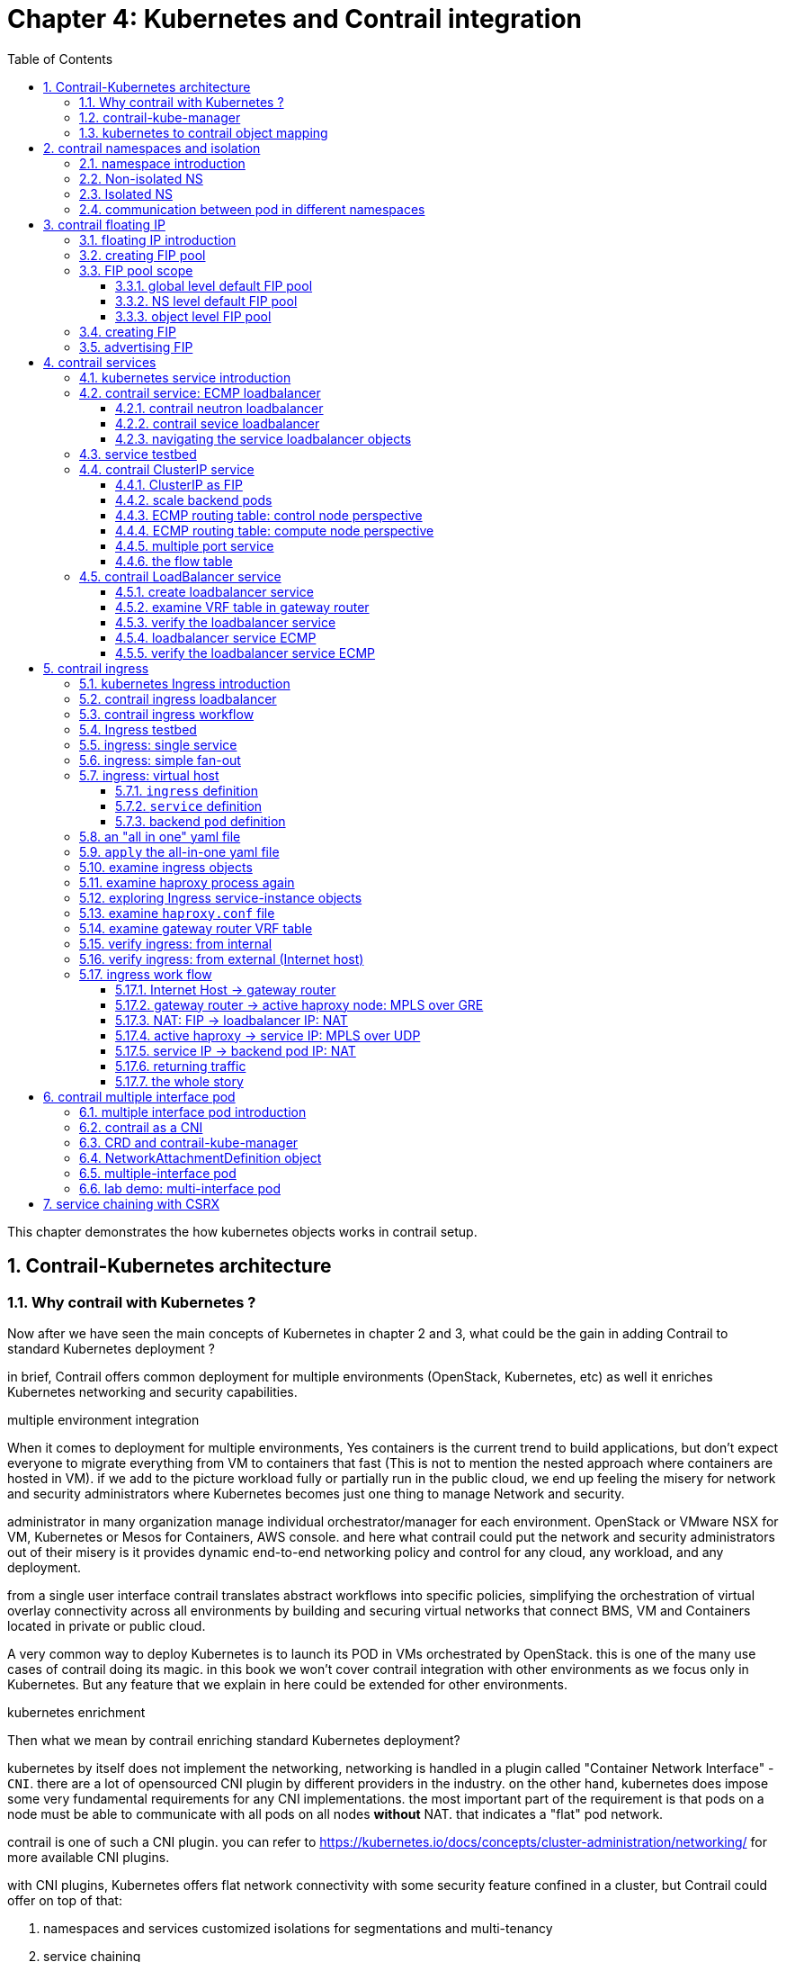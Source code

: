 // vim:set ft=asciidoc cc=80 tw=80:
= Chapter 4: Kubernetes and Contrail integration 
:toc: right
:toclevels: 3
//:toc-placement: preamble
:source-highlighter: pygments
:source-highlighter: coderay
:source-highlighter: prettify
:highlightjs-theme: googlecode
:coderay-linenums-mode: table
:coderay-linenums-mode: inline
:numbered:

This chapter demonstrates the how kubernetes objects works in contrail setup.

== Contrail-Kubernetes architecture 
=== Why contrail with Kubernetes ?

Now after we have seen the main concepts of Kubernetes in chapter 2 and 3, what
could be the gain in adding Contrail to standard Kubernetes deployment ?

in brief, Contrail offers common deployment for multiple environments
(OpenStack, Kubernetes, etc) as well it enriches Kubernetes networking and
security capabilities.

.multiple environment integration

When it comes to deployment for multiple environments, Yes containers is the
current trend to build applications, but don’t expect everyone to migrate
everything from VM to containers that fast (This is not to mention the nested
approach where containers are hosted in VM). if we add to the picture
workload fully or partially run in the public cloud, we end up feeling the
misery for network and security administrators where Kubernetes becomes just
one thing to manage Network and security. 

administrator in many organization manage individual orchestrator/manager for
each environment. OpenStack or VMware NSX for VM, Kubernetes or Mesos for
Containers, AWS console.  and here what contrail could put the network and
security administrators out of their misery is it provides dynamic end-to-end
networking policy and control for any cloud, any workload, and any deployment.

from a single user interface contrail translates abstract workflows into
specific policies, simplifying the orchestration of virtual overlay connectivity
across all environments by building and securing virtual networks that connect
BMS, VM and Containers located in private or public cloud. 

A very common way to deploy Kubernetes is to launch its POD in VMs orchestrated
by OpenStack. this is one of the many use cases of contrail doing its magic.  in
this book we won’t cover contrail integration with other environments as we
focus only in Kubernetes. But any feature that we explain in here could be
extended for other environments.

.kubernetes enrichment

Then what we mean by contrail enriching standard Kubernetes deployment?

kubernetes by itself does not implement the networking, networking is handled in
a plugin called "Container Network Interface" - `CNI`. there are a lot of
opensourced CNI plugin by different providers in the industry. on the other
hand, kubernetes does impose some very fundamental requirements for any CNI
implementations. the most important part of the requirement is that pods on a
node must be able to communicate with all pods on all nodes **without** NAT.
that indicates a "flat" pod network. 

contrail is one of such a CNI plugin. you can refer to
https://kubernetes.io/docs/concepts/cluster-administration/networking/
for more available CNI plugins.

with CNI plugins, 
Kubernetes offers flat network connectivity with some security feature confined
in a cluster, but Contrail could offer on top of that:

. namespaces and services customized isolations for segmentations and
  multi-tenancy
. service chaining
. distributed loadbalancing and firewall with extensive centralized flow and
  logs insight 
. rich security policy using tags that can extend to other environment
  (OpenStack, VMWare, BMS, AWS ,..,etc) 

In this chapter we will cover some of these aspects, but first let’s talk about
Kubernetes/contrail architecture and the object mapping 

=== contrail-kube-manager

A new components of contrail has been added called `contrail-Kube-manager`. what
it does basically is to watch kubernetes apiserver events, and translate
kubernetes objects into Contrail controller object. the following figure
illustratesthe basic work flow:

.contrail kubernetes architecture

//image::https://github.com/pinggit/kubernetes-contrail-day-one/blob/master/diagrams/kubemanager.png[]
//image::https://raw.githubusercontent.com/pinggit/kubernetes-contrail-day-one/master/diagrams/kubemanager.png?token=AAPRSHE5SF522ETPA6NAUDK5D7PHS[]

image::https://user-images.githubusercontent.com/2038044/60748771-5f3c2f00-9f5f-11e9-9f72-1f28794c8d5b.png[]

=== kubernetes to contrail object mapping

So not much of change of the regular contrail that we have seen before and all
of that is happening behind the scene.
what we have to be aware of it before dealing with Kubernetes/contrail is the
object mapping. because contrail is single interface managing multiple
environments - as explained before – each environment has its own acronym and
terms hence the need for this mapping
 
For example, Namespace in Kubernetes are intended for segmentation between
multiple teams, or projects as if we are creating virtual cluster. In contrail
the similar concept would be named as project so when you create a namespace in
Kubernetes it will automatically create an equivalent project in contrail. more
on that will come later on for now kindly make yourself familiar with this list
of object mapping 

.contrail kubernetes object mapping

//image::https://github.com/pinggit/kubernetes-contrail-day-one/blob/master/diagrams/chapter%204%20contrail%20-%20k8s%20mapping.png[]

image::https://user-images.githubusercontent.com/2038044/60748774-6bc08780-9f5f-11e9-91ae-2ec496cab987.png[]

////

=== contrail-kube-manager

.contrail

image::https://user-images.githubusercontent.com/2038044/59642949-fb2f0380-9134-11e9-86d2-1035e5b901b7.png[]

.kubernetes
image::https://user-images.githubusercontent.com/2038044/59642835-94a9e580-9134-11e9-9053-80505cb1ba75.png[]

.contrail kubernetes
image::https://user-images.githubusercontent.com/2038044/59642699-1a796100-9134-11e9-8a58-fb529b329cba.png[]

////


== contrail namespaces and isolation

=== namespace introduction

In chapter3 you`ve read about `namespace` or `NS` in kubernetes, and how to use
a `quota` to apply some constraints to the resource utilization by a NS. in the
beginning of this chapter we've mentioned object mappings between kubernetes and
contrail. in this section we'll see how NS works in contrail environments and
how contrail extends the feature.

one analogy we`ve given when introducing `namespace` concept is openstack
`project`, or `tenant`. that is exactly how contrail is looking at it. whenever
a new `namespace` object is created, `contrail-kube-manager` gets noticed about
the object creation event and it will create the corresponding `project` in
contrail api database. to differiciate between multiple kubernetes NS project in
contrail, a kubernetes cluster name will be added to the kubernetes NS or
project name. the default kubernetes cluster name is 'k8s'.  so if you create a
kubernetes NS `ns-user-1`, what you will end up to see in contrail GUI will be:
`k8s-ns-user-1`:

.contrail command: projects
image::https://user-images.githubusercontent.com/2038044/60316467-8fb91300-9938-11e9-9de6-429b56429868.png[]

****
the kubernetes `cluster name` is configurable, during deployment process. if you
don't configure it `k8s` will be the default. once the cluster is created, the
name can not be changed anymore. to view the `cluster name`, go to
`contrail-kube-manager` and it can be found in the configuration file.

----
$ docker exec -it kubemanager_kubemanager_1 grep cluster /etc/contrail/contrail-kubernetes.conf
cluster_name=k8s        #<---
cluster_project={}
cluster_network={}
----

****

NOTE: in the rest part of this book we will refer all these terms `namespace`,
`NS`, `tenant`, `project` interchangeably.

=== Non-isolated NS


after previous section now you are aware that kubernetes basic networking
requirement is a "flat"/"NATless" network - any pod can talk to any pod in any
namespace, any cni providers should ensure that. consequently in kubernetes by
default all namespaces are simply **not** isolated. It is just like a "shared
tenant" in openstack.

.k8s-default-pod-network and k8s-default-service-network

To provide networking for all non-isolated namespace, there should be a
**common** VRF (virtual routing and forwarding table) or RI (routing instance).
in contrail kubernetes environment, two "default" VNs are pre-configured in k8s
default NS project, for pod and service respectively. correspondingly there are
2 VRFs each with same names as their correspondingly VN. 

the name of the two VNs/VRFs are in this format:

    <k8s-cluster-name>-<namespace name>-<pod-network|service-network>

so for default NS the name will become:

* `k8s-default-pod-network`: pod VN/VRF, with the default subnet `10.32.0.0/12`
* `k8s-default-service-network`: service VN/VRF, with a default subnet `10.96.0.0/12`

NOTE: the default subnet for pod or service is configurable.

it is important to know that these 2 default VNs are **shared** between all of
the "non-isolated" namespaces. what that means is, they will be available for
any new non-isolated NS that you create, implicitly.  that is why in any
non-isolated NS and `default` NS, the communication between pods in the default
pod network works fine. 

NOTE: this only applies to the "default" VNs. all new VNs that you create will
be isolated with other VNs, regardless of same or different NS. additional
configuration is needed to make pods belonging two different VNs to communicate
with each other.

for the isolated NS, however, it will be a different story.

=== Isolated NS 

in contrast, "isolated" namespace, will have its own default pod-network and
service-network, accordingly two new VRFs are also created for each "isolated"
namspace. The same flat-subnets `10.32.0.0/12` and `10.96.0.0/12` are shared by
the pod and service networks in the isolated namespaces. however since the
networks are with a different VRF, by default it is isolated with other NS.
therefore, by default pods launched in isolated NS can only talk to service and
pods on the same namespace. Additional configurations, e.g. policy, is required
to make the pod being able to reach the network outside of current namespace.

////
TODO: give a diagram, otherwise confusing

default-domain:k8s-default:k8s-default-pod-network:k8s-default-pod-network
default-domain:k8s-default:k8s-default-service-network:k8s-default-service-network
default-domain:k8s-default:k8s-vn-left-1-pod-network:k8s-vn-left-1-pod-network

default-domain:k8s-ns-non-isolated:k8s-vn-left-1-pod-network:k8s-vn-left-1-pod-network

default-domain:k8s-ns-user-1:k8s-ns-user-1-pod-network:k8s-ns-user-1-pod-network
default-domain:k8s-ns-user-1:k8s-ns-user-1-service-network:k8s-ns-user-1-service-network
default-domain:k8s-ns-user-1:k8s-vn-left-1-pod-network:k8s-vn-left-1-pod-network
////

here is the yaml file to create an isolated namespace:

----
$ cat ns-isolated.yaml
apiVersion: v1
kind: Namespace
metadata:
  annotations:
    "opencontrail.org/isolation" : "true"
  name: ns-isolated
----

to create the NS:

----
kubectl create -f ns-isolated.yaml

$ kubectl get ns
NAME          STATUS    AGE
contrail      Active    8d
default       Active    8d
development   Active    2d
ns-isolated   Active    1d  #<---
kube-public   Active    8d
kube-system   Active    8d
----

the annotations under metadata are something additional comparing to standard
(non-isolated) k8s namespace, the value of `true` indicates this is an isolated
NS:

  annotations:
    "opencontrail.org/isolation" : "true"

this part of the definition is Juniper's extension. `contrail-kube-manager`
reads the namespace `metadata` from `kube-apiserver`, parses the information
defined in the `annotations` object, and sees that the `isolation` flag is set
to `true`. it then creates the tenant with the correponding routing
instances(one for pod and one for service) instead of using the default ns
routing instances for the isolated namespace. fundamentally that is how the
"isolation" is implemented. 

in the following sections we'll verify how the routing isolation works.

=== communication between pod in different namespaces

create a non-isolated namespace and an isolated namespace:

----
$ cat ns-non-isolated.yaml
apiVersion: v1
kind: Namespace
metadata:
  name: ns-non-isolated

$ cat ns-isolated.yaml
apiVersion: v1
kind: Namespace
metadata:
  annotations:
    "opencontrail.org/isolation": "true"
  name: ns-isolated

$ kubectl apply -f ns-non-isolated.yaml
namespace/ns-non-isolated created

$ kubectl apply -f ns-isolated.yaml
namespace/ns-isolated created

$ kubectl get ns | grep isolate
ns-isolated       Active   79s
ns-non-isolated   Active   73s
----

in both NS and the default NS, create a deployment to launch a pod:

----
$ kubectl apply -f deployment-cirros.yaml -n default
deployment.extensions/cirros created

$ kubectl apply -f deployment-cirros.yaml -n ns-non-isolated
deployment.extensions/cirros created

$ kubectl apply -f deployment-cirros.yaml -n ns-isolated
deployment.extensions/cirros created

$ kubectl get pod -o wide -n default
NAME                     READY  STATUS   RESTARTS  AGE  IP             NODE     NOMINATED  NODE
cirros-85fc7dd848-tjfn6  1/1    Running  0         13s  10.47.255.242  cent333  <none>

$ kubectl get pod -o wide -n ns-non-isolated
NAME                     READY  STATUS   RESTARTS  AGE  IP             NODE     NOMINATED  NODE
cirros-85fc7dd848-nrxq6  1/1    Running  0         23s  10.47.255.248  cent222  <none>

$ kubectl get pod -o wide -n ns-isolated
NAME                     READY  STATUS   RESTARTS  AGE  IP             NODE     NOMINATED  NODE
cirros-85fc7dd848-6l7j2  1/1    Running  0         8s   10.47.255.239  cent222  <none>
----

ping between all pods in 3 namespaces

----
#default ns to non-isolated new ns: succeed
$ kubectl -n default exec -it cirros1-85fc7dd848-tjfn6 -- ping 10.47.255.248
PING 10.47.255.248 (10.47.255.248): 56 data bytes
64 bytes from 10.47.255.248: seq=0 ttl=63 time=1.600 ms
^C
--- 10.47.255.248 ping statistics ---
1 packets transmitted, 1 packets received, 0% packet loss
round-trip min/avg/max = 1.600/1.600/1.600 ms

#default ns to isolated new ns: fail
$ kubectl -n default exec -it cirros1-85fc7dd848-tjfn6 -- ping 10.47.255.239
PING 10.47.255.239 (10.47.255.239): 56 data bytes
^C
--- 10.47.255.239 ping statistics ---
3 packets transmitted, 0 packets received, 100% packet loss
----

the test result shows that, bidirectional communication between two non-isolated
namespaces (namespace `ns-non-isolated` and `default` in this case) works, but
traffic from non-isolated NS (`default` NS) toward isolated NS does not pass
through. what about traffic within the same isolated NS? 

with the power of the `deployment` we can quickly test it out: in isolated NS
`ns-isolated`, clone one more pod by `scale` the deployment with `replicas=2`
and ping between the 2 pods:

----
$ kubectl scale deployment cirros --replicas=2
$ kubectl get pod -o wide -n ns-isolated
NAME                     READY  STATUS   RESTARTS  AGE  IP             NODE     NOMINATED  NODE
cirros-85fc7dd848-6l7j2  1/1    Running  0         8s   10.47.255.239  cent222  <none>
cirros-85fc7dd848-215k8  1/1    Running  0         8s   10.47.255.238  cent333  <none>

$ kubectl -n ns-isolated exec -it cirros-85fc7dd848-6l7j2 -- ping 10.47.255.238
PING 10.47.255.238 (10.47.255.238): 56 data bytes
64 bytes from 10.47.255.238: seq=0 ttl=63 time=1.470 ms
^C
--- 10.47.255.238 ping statistics ---
1 packets transmitted, 1 packets received, 0% packet loss
round-trip min/avg/max = 1.470/1.470/1.470 ms
----

the ping packet passes through now. the isolation is between isolated NS and all
other tenant in the cluster, but not between pods in same NS!

NOTE: pod-level isolation can be archived via kubernetes network policy, or
security groups in contrail. this is covered later in this chapter.

== contrail floating IP

=== floating IP introduction

`floating IP`, or `FIP` for short, is a "traditional" concept that contrail
supports since very early releases. Essentially it is an openstack utility to
"map" a VM IP, which is typically a private IP address, to a public IP (the
"floating IP" in this context) that is reachable from the outside of the
cluster. Internally the one to one mapping is implemented by NAT. whenever a
vrouter receives packets from outside of the cluster destined to the floating
IP, it will translate it to the VM's private IP and forward the packet to the
VM. similarly it will do the translation on reverse direction. Eventually both
VM and Internet host can talk to each other, and both can initiate the
communication.

the figure below illustrates the basic work flow of FIP:

.Floating IP
//image::https://user-images.githubusercontent.com/2038044/60388331-be8cd180-9a7d-11e9-8ff7-c202ed9f7349.png[]
image::https://user-images.githubusercontent.com/2038044/60556767-b8faea00-9d10-11e9-84bb-0e40e3edcc3d.png[]

//image::https://user-images.githubusercontent.com/2038044/60357106-b448d580-99a0-11e9-8ad2-31e15102b6bd.png[]

here are some highlights regarding FIP and FIP pool configuration:

* a FIP is allocated from a `FIP pool`
* a FIP is associated with a VM's `port`, or a `VMI` (Virtual Machine
  Interface).
* a FIP pool is created based on a virtual network(`FIP-VN`)
* the `FIP-VN` may mark itself as "public", by setting `route-target` (`RT`)
  attributes. 
* when a `FIP` is advertised to the outside of the cluster, typically through a
  gateway router, the router will examine the RT. if it sees a match with its
  route import policy, it will load the route into its VRF table. all remote
  clients connected to the VRF will be able to communicate with the FIP.

Regarding the FIP concept and role, there is nothing new in contrail
kubernetes environment. But the usage of floating IP has been extended in
`service` and `ingress` implementation, and it plays an important role for
access toward kubernetes `service` and `ingress` from external. in later
sections you will learn more details about how kubernetes `service` and
`ingress` works in contrail kubernetes setup.

=== creating FIP pool

creating a FIP pool is a 3 steps process:

* create a public VN, 
* set `RT` (route-target) for the VN so it can be advertised and imported into
  the gateway router's VRF.
* create a FIP pool based on the public VN

again this is nothing new but the same steps as with other contrail environment
without kubernetes. however, as you've learned in previous section, with
kubernetes integration a VN can now be created in a "kubernetes style":

.create a public VN named `vn-ns-default`

----
$ cat vn-ns-default.yaml
apiVersion: k8s.cni.cncf.io/v1
kind: NetworkAttachmentDefinition
metadata:
  annotations:
    "opencontrail.org/cidr": "101.101.101.0/24"
    "opencontrail.org/ip_fabric_forwarding": "false"
    "opencontrail.org/ip_fabric_snat": "false"
  name: vn-ns-default
spec:
  config: '{
    "cniVersion": "0.3.0",
    "type": "contrail-k8s-cni"
  }'

$ kubectl apply -f vn-ns-default.yaml
networkattachmentdefinition.k8s.cni.cncf.io/vn-ns-default unchanged

$ kubectl get network-attachment-definitions.k8s.cni.cncf.io
NAME            AGE
vn-ns-default   22d
----

.set the `RT`

if you need the FIP to be reachable from Internet through gateway router, you'll
need to set a route-target to make the VN prefix getting imported in the gateway
router's VRF table. this step is necessary whenever Internet access is required.

.contrail command: setting RT
image::https://user-images.githubusercontent.com/2038044/60751261-b43c6d00-9f80-11e9-93c5-b06aeb642eb0.png[]

NOTE: the UI navigation path to set RT is:
CC: main-menu > Overlay > "Virtual Networks" > k8s-vn-ns-default-pod-network >
Edit > "Routing, Bridging and Policies"

NOTE: in the later lab demo of `service` or `ingress`, you always need to set the
RT to the public VN whenever they need to be accessed from Internet host, 

.create a FIP pool based on the public VN

from contrail command UI, Create a floating IP pool based on the public VN:

.contrail command: create a FIP pool
image::https://user-images.githubusercontent.com/2038044/60357727-6d5bdf80-99a2-11e9-90c1-98b037cb0c98.png[]

NOTE: the UI navigation path for this setting is: CC: main-menu > Overlay >
Floating IP > Create

TIP: in contrail UI, you can also set the "external" flag in VN "Advanced"
options so that a FIP pool named "public" will automatically be created.

=== FIP pool scope

there are different ways you can define an floating IP pool, and correspondingly
the scope of the pools will also be different. here are 3 possible scopes an IP
pool may have:

* object specific
* NS default
* global default

.object specific

this is the most specific level of scope. object sepecific FIP pool binds itself
only to the object that you specified, it does not affact any other objects in
the same NS or the cluster. E.g. you can specify a service `web` to get FIP from
FIP pool `pool1`, a service `dns` to get FIP from another FIP pool `pool2`, etc.
This give the most granular control of where the FIP comes from for an object,
the cost is you need to explicitly specify it in your yaml file for every object

.NS default

in a NS, a "lazy" way to give FIP is to define a "NS level" FIP pool, so that
all objects created in that NS will "by default" get FIP assignment from that
pool. with NS default pool defined (e.g. `pool-ns-default`), there is no need to
specify the same pool name in each object's yaml file any more. you can still
give a different pool name, say `my-webservie-pool` in an object `webservice` ,
in that case object `webservice` will get the FIP from `my-webservice-pool`
instead of from the NS level pool `poo-ns-default`, because the former is more
specific.

.global default

a "even lazier" method is to define a "global" level default pool, which means
the scope will be the whole cluster, including all namespaces. 

you can combine all 3 methods to take advantages of the flexibility. here is a
practical example:

* define a global pool `pool-global-default`, so any objects in a NS that has no
  NS-level or object-level pool defined, will still get a FIP from this pool
* for NS `dev`, define a FIP pool `pool-dev`, so all objects in `dev`
  will by default get FIP from `poo-dev`
* for NS `sales`, define a FIP pool `pool-sales`, so all objects in `sales` 
  will by default get FIP from `poo-dev`
* for NS `test-only`, do NOT define any NS level pool, so by default all objects
  in it will get FIP from the `pool-global-default`
* when a service `dev-websevice` in `dev` needs a FIP from `pool-sales`, specify
  `pool-sales` in `dev-webservice` object will archive this goal.

NOTE: Just keep in mind the rule of thumb - the most specific scope will always
prevail.

==== global level default FIP pool

to define the global level default FIP pool, you need to specify the full
qualified pool name (domain > project > network) in configuration file of
`contrail-kube-manager` docker container. 

----
$ docker ps -a | grep  kubemanager
2260c7845964  ...snipped...  ago  Up  2  minutes  kubemanager_kubemanager_1
----

the configuration file is `/etc/contrail/common_kubemanager.env`:

----
$ cat /etc/contrail/common_kubemanager.env
VROUTER_GATEWAY=10.169.25.1
CONTROLLER_NODES=10.85.188.19
KUBERNETES_API_NODES=10.85.188.19
RABBITMQ_NODE_PORT=5673
CLOUD_ORCHESTRATOR=kubernetes
KUBEMANAGER_NODES=10.85.188.19
CONTRAIL_VERSION=master-latest
KUBERNETES_API_SERVER=10.85.188.19
TTY=True
ANALYTICS_SNMP_ENABLE=True
STDIN_OPEN=True
ANALYTICS_ALARM_ENABLE=True
ANALYTICSDB_ENABLE=True
CONTROL_NODES=10.169.25.19
----

as you can see, this `.env` file contains important environmental parameters
about the setup. to specify a `global FIP pool`, add following line in it:

----
KUBERNETES_PUBLIC_FIP_POOL={'domain': 'default-domain','name': 'pool-global-default','network': 'vn-global-default','project': 'k8s-ns-user-1'}
----

it reads: the global default FIP pool is called `pool-global-default`, and it
is defined based on a VN `vn-global-default` under project `k8s-ns-user-1`.
the project name indicates the corresponding kubernetes namespace is `ns-user-1`.

now with that piece of configuration placed, you can "re-compose" the
`contrail-kube-manager` docker container to make the change take effect.
essentially you need to tear it down and then bring it back up:

----
$ cd /etc/contrail/kubemanager/
$ docker-compose down;docker-compose up -d
Stopping kubemanager_kubemanager_1 ... done
Removing kubemanager_kubemanager_1 ... done
Removing kubemanager_node-init_1   ... done
Creating kubemanager_node-init_1 ... done
Creating kubemanager_kubemanager_1 ... done
----

now the global default FIP pool is defined.

==== NS level default FIP pool

the next FIP pool scope is in NS level. each NS can define its own default
pool.  same way as kubernetes annotations object is used to give a subnet to a
VN, it is also used to specify a FIP pool. the yaml file looks:

----
apiVersion: v1
kind: Namespace
metadata:
  annotations:
    opencontrail.org/isolation: "true"
    opencontrail.org/fip-pool: "{'domain': 'default-domain', 'name': 'pool-ns-default', 'network': 'vn-ns-default', 'project': 'k8s-ns-user-1'}"
  name: ns-user-1
----

in this example, NS `ns-user-1` is given a NS level default FIP pool named
`pool-ns-default`, and the corresponding VN is `vn-ns-default`. once the NS
`ns-user-1` is created with this yaml file, any new service which requires an
FIP, if not created with the object-specific pool name in its yaml file, will
get a FIP allocated from this pool. In practice, most NS (especially
those isolated NS) will need its own NS default pool so you will see this
type of configuration very often in field.

==== object level FIP pool

the last one is object-specific pool. here is an example:

----
apiVersion: v1
kind: Service
metadata:
  name: service-web-lb-pool-public-1
  annotations:
    "opencontrail.org/fip-pool": "{'domain': 'default-domain','name': 'pool-public-1','network': 'vn-public-1','project': 'k8s-ns-user-1'}"
spec:
  ports:
  - port: 8888
    targetPort: 80
  selector:
    app: webserver
  type: LoadBalancer
----

in this example, service `service-web-lb-pool-public-1` will get an FIP from
pool `pool-public-1`, which is created based on VN `vn-public-1` under current
project `k8s-ns-user-1`. the corresponding kubernetes NS is `ns-user-1`.

=== creating FIP

once FIP pool is created and available, an FIP can be allocated from the FIP
pool for the objects that requires one. this can be done either manually, by
associating an FIP to a VMI (VM or pod interface), or automatically by contrail
system when it sees the need.

.automatically assignment

later in this book, you will see examples when contrail automatically assign a
FIP and associate it to objects:

* LoadBalancer service
* Ingress objects

in fact, ClusterIP by itself is also implemented by FIP. we'll check out more
details later.

.manually association

// TODO: <<SCREENSHOT>>

=== advertising FIP

//TODO


== contrail services

=== kubernetes service introduction

service is the core object in kubernetes. in chapter 3 you've learned what is
kubernetes service and how to create a `service` object with yaml file.
functional-wise, a service is running as a layer 4 (transport layer) load balancer that is
sitting between clients and servers. client can be anything "requesting" a
service. server in our context is the backend pods "providing" the
response. the client only sees the "frontend" - a service IP and service port
exposed by a service, it does not (and no need to) care about which backend
pods (and with what "pod IP") actually responds the service request. inside of
the cluster, that `service IP` is a kind of virtual IP (`VIP`) that is also
called a `cluster IP`.

This design model is very powerful and efficient in one sense that, it covers
the fragility of the possible single point failure that may be caused by
failure of any individual pod providing the service, therefore making a
`service` much more robust from client's perspective.

////
`pod` is the one doing the real work, and in kubernetes it is very "cheap" to
launch pods as needed. in chapter 3 you'll learned how fast it is to scale a rc
and deployment to control numbers of running pods dynamically. However, the
nature of a kubernetes pod is "mortal". to understand that just think of if a
screw of a chair breaks for whatever reason, you won't bother to "repair" it but
instead you just grab a new one.
////

=== contrail service: ECMP loadbalancer

in contrail kubernetes integration environment, all 3 types of services are
supported:

* clusterIP
* nodePort
* loadbalancer

in contrail all services is implemented by contrail's `loadbalancer` (`LB`).
before we dive into the details of a service loadbalancer, it will be good to
review the legacy neutron based loadbalancer concept in contrail. for brevity
we'll sometimes also refer `loadbalancer` as `LB`.

contrail LB is an relatively "old" feature that is supported since version 1.x.
it enables the creation of a pool of VMs serving applications, sharing one
virtual-ip (`VIP`) as the frontend IP towards clients.

==== contrail neutron loadbalancer

.contrail neutron loadbalancer
image::https://user-images.githubusercontent.com/2038044/60641740-1f5c3700-9dfb-11e9-962f-ed67836d8115.png[]

some highlights of this figure:

* the LB is created with VIP `20.1.1.1`. for each layber 4 port that the LB is
  listening, a `LB listener` is created
* all backend VMs, called a `pool`, is allocated an IP from subnet 30.1.1.0/24. 
* each backend VM is called a `member` of the `pool`
* a client only sees one frontend VIP representing the whole service
* when LB sees a request coming, it does TCP connection proxying. what that
  means is it establishes the TCP connection with the client, extracts the
  clients' HTTP/HTTPS requests, creates a new TCP connection towards one of the
  backend VMs from the pool, and send the request in the new TCP connection.
* when LB gets its response from the VM, it close the connection towards the
  backend VM and deliver the response to the original TCP connection towards the
  client.

.what is "proxy"

the implementation uses open sourced haproxy to do the "proxy" job, which is
typically an application layer forwarding. a proxy sitting between machine A and
B, works at the application layer so it is "aware of" the application layer
protocols (HTTP/HTTPS) and so it not transparent in its nature. It creates two
connections each with source and destination. Machine A does not even know about
the existence of machine B at all. For machine A Proxy is the only thing its
talking to and does not care how and where the proxy gets its data.

you see that this loadbalancer model is very similar to kubernetes service
concept:

* VIP is the "service IP" 
* backend VM becomes backend pods
* members are added by kubernetes instead of neutron

in fact, contrail re-uses a good part of this model in kubernetes service
implementation. to support service loadbalancing, contrail extends the
loadbalancer with a new driver, with it service will be implemented as "equal
cost multiple path" (ECMP) loadbalancer working in layer 4(transport layer) . this is the primary
difference comparing with the "proxy" mode that the old neutron loadbalancer
type does.

NOTE: ingress, on the other hand, is conceptually even closer with the old
neutron loadbalancer in the sense that both are layer 7 (application
layer) "proxy" based. more about ingress will be discussed in later section.

==== contrail sevice loadbalancer

let's use another figure to illustrate service loadbalancer and the related
objects.

.service loadbalancer
//image::https://user-images.githubusercontent.com/2038044/60640833-0f425880-9df7-11e9-91e1-9b0830394aaa.png[]
//image::https://user-images.githubusercontent.com/2038044/60677600-f87c2000-9e4f-11e9-8032-7cffd5f35da7.png[]
image::https://user-images.githubusercontent.com/2038044/60762277-e1912580-a029-11e9-92f1-93d8410f4eeb.png[]

highlights in this figure:

* Each service is represented by a `loadbalancer` object. 
* the loadbalancer object comes with a `loadbalancer_provider` property. for
  service implementation a new `loadbalancer_provider` type called `native` is
  implemented.  
* for each sevice port a `listener` object is created for the same service `loadbalancer`
* for each `listener` there will be a `pool` object
* the `pool` contains `members`, depending on number of backend pod one pool may
  has multiple `members`
* each member object in the pool will map to one of pod backend
* `contrail-kube-manager` listens `kube-apiserver` for any changes, based on
  kubernetes `service` and `pod` label mapping it will knows the most current
  backend pods, and update them as members in the pool .
* `loadbalancer` will have a "virtual IP" `VIP`, which is same as the `service
  IP` 
* The `service-ip`/`VIP` will be linked to each backend pod's interface
* the linkage from service-ip to multiple backend pods interface creates an ECMP
  next-hop in contrail, traffic will be loadbalanced from the source pod towards
  one of the backend pod directly. later we'll show the ECMP prefix in the pod's
  VRF table

the most important thing to understand in this diagram, as we've mentioned, is
that in contrast to the legancy neutron loadbalancer, and also the ingress
loadbalancer which we'll discussed later, there is no application layer "proxy"
in this process. contrail service implementation is based on layer 4 (transport
layer) ECMP based
loadbalancing. 

////
detail discussions of the LB and all surrounding objects are out
of the scope of this book.
////

NOTE: technically, the LB has `VIP` only, but it also has a reference toward VMI
object which again has a reference to the `instance-ip`. the `instance-ip` is
the same IP as `service-ip`. to avoid confusions we won't cover these level of
implementation details in this book.

////
# k8s-5.md
Till 4.1, service ip is allocated from cluster-network even for isolated
namespaces. So, service from one isolated namespaces can reach service from
another isolated namespace. Security groups in isolated namespace prevents
reachability from other namespaces which also prevents reachablity from outside
of the cluster. In order to provide reachablity to external entity, the security
group would be changed to allow all which defeats the isolation. 

To address this, two virtual-networks would be created in the isolated
namespaces. One is for pods(pod-network) and another one is for
services(service-network). Contrail network-policy would be created between
pod-network and service-network for the reachablity between pods and services.
Service uses the same service-ipam which will be a flat-subnet like pod-ipam. It
is applicable for default namespace as well. Since virtual-networks are isolated
by default in contrail, services from one isolated namespace can not reach
service from another isolated namespace.
////

////

=== contrail clusterIP service

the `clusterIP` type of service is the most simple one. it is the default mode
if the `ServiceType` is not given. 

clusterIP service is exposed on a `clusterIP` and a service port. when client
pods need to access the service it sends request toward this clusterIP and
service port. service "binds" itself to certain backend pods via label mapping
between the two objects. `endpoint` is created for each service as long as there
is at least one matching pod available to be its backend. this model works great
if all requests are coming from the same cluster. the nature of the clusterIP
limits the scope of this service to be only within the same cluster. overall by
default the clusterIP is not reachable from external. 

////

==== navigating the service loadbalancer objects

we've talked a lot about it the contrail "loadbalancer object" and you may
wonder what it looks like. now we'll dig a little big deeper to look at the
loadbalancers and the supporting objects: listener, pool, members.

in contrail setup you can pull the object data either from contrail UI, CLI
(`curl`) or third party UI tools based on restapi. in production depending on
which one is available and handy you can select your favorite. with curl you
just need a FQDN of the URL pointing to the object, e.g.: to find the
loadbalancer object URL for the service `service-web-clusterip` from all
loadbalancers list:

----
$ curl http://10.85.188.19:8082/loadbalancers | python -mjson.tool | grep -C4 web
  % Total    % Received % Xferd  Average Speed   Time    Time     Time  Current
                                 Dload  Upload   Total   Spent    Left  Speed
100   984  100   984    0     0   163k      0 --:--:-- --:--:-- --:--:--  192k
        {
            "fq_name": [
                "default-domain",
                "k8s-ns-user-1",
                "service-web-clusterip__99fe8ce7-9e75-11e9-b485-0050569e6cfc"
            ],
            "href": "http://10.85.188.19:8082/loadbalancer/99fe8ce7-9e75-11e9-b485-0050569e6cfc",
            "uuid": "99fe8ce7-9e75-11e9-b485-0050569e6cfc"
        },
----

with the loadbalancer URL, you can pull the specific LB object details:

----
curl http://10.85.188.19:8082/loadbalancer/99fe8ce7-9e75-11e9-b485-0050569e6cfc | python -mjson.tool

  % Total    % Received % Xferd  Average Speed   Time    Time     Time  Current
                                 Dload  Upload   Total   Spent    Left  Speed
100  2439  100  2439    0     0   517k      0 --:--:-- --:--:-- --:--:--  595k
{
    "loadbalancer": {
        "annotations": {
            "key_value_pair": [
                {
                    "key": "namespace",
                    "value": "ns-user-1"
                },
                {
                    "key": "cluster",
                    "value": "k8s"
                },
                {
                    "key": "kind",
                    "value": "Service"
                },
                {
                    "key": "project",
                    "value": "k8s-ns-user-1"
                },
                {
                    "key": "name",
                    "value": "service-web-clusterip"
                },
                {
                    "key": "owner",
                    "value": "k8s"
                }
            ]
        },
        "display_name": "ns-user-1__service-web-clusterip",
        "fq_name": [
            "default-domain",
            "k8s-ns-user-1",
            "service-web-clusterip__99fe8ce7-9e75-11e9-b485-0050569e6cfc"
        ],
        "href": "http://10.85.188.19:8082/loadbalancer/99fe8ce7-9e75-11e9-b485-0050569e6cfc",
        "id_perms": {
            ...<snipped>...
        },
        "loadbalancer_listener_back_refs": [    #<---
            {
                "attr": null,
                "href": "http://10.85.188.19:8082/loadbalancer-listener/3702fa49-f1ca-4bbb-87d4-22e1a0dc7e67",
                "to": [
                    "default-domain",
                    "k8s-ns-user-1",
                    "service-web-clusterip__99fe8ce7-9e75-11e9-b485-0050569e6cfc-TCP-8888-3702fa49-f1ca-4bbb-87d4-22e1a0dc7e67"
                ],
                "uuid": "3702fa49-f1ca-4bbb-87d4-22e1a0dc7e67"
            }
        ],
        "loadbalancer_properties": {
            "admin_state": true,
            "operating_status": "ONLINE",
            "provisioning_status": "ACTIVE",
            "status": null,
            "vip_address": "10.105.139.153",    #<---
            "vip_subnet_id": null
        },
        "loadbalancer_provider": "native",      #<---
        "name": "service-web-clusterip__99fe8ce7-9e75-11e9-b485-0050569e6cfc",
        "parent_href": "http://10.85.188.19:8082/project/86bf8810-ad4d-45d1-aa6b-15c74d5f7809",
        "parent_type": "project",
        "parent_uuid": "86bf8810-ad4d-45d1-aa6b-15c74d5f7809",
        "perms2": {
            ...<snipped>...
        },
        "service_appliance_set_refs": [
            ...<snipped>...
        ],
        "uuid": "99fe8ce7-9e75-11e9-b485-0050569e6cfc",
        "virtual_machine_interface_refs": [
            {
                "attr": null,
                "href": "http://10.85.188.19:8082/virtual-machine-interface/8d64176c-9fc7-491a-a44d-430e187d6b52",
                "to": [
                    "default-domain",
                    "k8s-ns-user-1",
                    "k8s__Service__service-web-clusterip__99fe8ce7-9e75-11e9-b485-0050569e6cfc"
                ],
                "uuid": "8d64176c-9fc7-491a-a44d-430e187d6b52"
            }
        ]
    }
}
----

the output is very extensive and includes a whole buntch of details that is not
of our interests at this moment. but it does tell something interesting:

* LB use service IP as its VIP
* LB is connected to a listener by a reference
* `loadbalancer_provider` is `native`, this is a new extension to implement
  layer 4 (transport layer)  ECMP for kubernetes service, different than the neutron LB
  implemented by haproxy

in the rest part of the exploration to LB and its related objects, we'll use the
legacy contrail UI, but the same is also supported in the new contrail command
UI. 

for each service there is a LB object, in the below capture it shows 2 LB
objects:

* ns-user-1-service-web-clusterip
* ns-user-1-service-web-clusterip-mp

this indicates 2 services were created. the service loadbalancer object's name
is composed by connecting `<NS name>-<service name>` hence we can tell the
2 service's name.

.loadbalancer objects
image::https://user-images.githubusercontent.com/2038044/60685179-a0edac80-9e6f-11e9-98c1-e2db001df543.png[]

click on the small triangle icon in left of the first loadbalancer object
`ns-user-1-service-web-clusterip` to expand it, then click on `advanced json
view` icon on the right, you will see the similar detail information as what
you've seen in `curl` capture. for example the `VIP`, `loadbalancer_provider`,
`loadbalancer_listener` object that refers it, etc. 

from here you can keep expanding the `loadbalancer_listener` object by clicking
the `-` character to see the detail information of it. you then see a
`loadbalancer_pool`, expand it again you will see `member`. by the reference all
of these objects are connected to each other and work together.

.loadbalancer
image::https://user-images.githubusercontent.com/2038044/60685370-bca58280-9e70-11e9-8030-2746766082c8.png[]

click on the LB name and select "listener", then expand it and click on
`advanced json view` icon on the right, you will get the listener details. the
listener is listening on service port 8888, and it is referenced by a `pool`.

.listener:
image::https://user-images.githubusercontent.com/2038044/60685556-b368e580-9e71-11e9-820f-47fb25aacee4.png[]

just repeat the exploring process we will get down to the pool and two
`members` in it. the member is with a port of `80`, which maps to the container
targetPort in pod.

.pool:
image::https://user-images.githubusercontent.com/2038044/60685626-15c1e600-9e72-11e9-8539-a24ea28b0bf3.png[]

.members:
image::https://user-images.githubusercontent.com/2038044/60685682-6fc2ab80-9e72-11e9-804d-5eccd8e055df.png[]

next we'll examine the vrouter VRF table for the pod to show contrail service
loadbalancer ECMP operation details. in order to better understand the "1 to N"
mapping between loadbalancer and listener shown in the loadbalancer object
figure, we'll also give an example of configuring a "multiple port service" in
our setup.  we'll conclude the ClusterIP service section by inspecting the
vrouter flow table to illustrate the service packet workflow.

=== service testbed

before starting our investigation, let's look at our testbed. in this book we
build a setup including the following devices, most of our case studies are
based on it:

* one cenos server running as k8s `master` and contrail controllers
* two cenos servers, each running as a k8s `node` and contrail vrouter
* one Juniper QFX switch running as the underlay "leaf"
* one Juniper MX router running as a gateway router, or a "spine"
* one centos server runs as an Internet host machine

the digaram is here:

image::https://user-images.githubusercontent.com/2038044/60372220-e28edb00-99c9-11e9-8918-1f0935a913ed.png[]

NOTE: To minimize the resource utilization, all "servers" are actually centos
virtual machines created by vmware ESXI hypervisor running in one physical HP
server. this is also the same testbed for ingress.

in appendix you will find all of the details about the setup. the prerequisites,
software/hardware specifications, sample configuration files, and installation
steps. following the steps you will be able to build a same setup in your lab.

=== contrail ClusterIP service

in chapter 3 we've demonstrated how to create and verify a clusterIP service. in
this section we'll revisit the lab and look at some important details about
contrail specific implementations. we'll continue and add a few more tests to
illustrate the contrail service loadbalancer implementation details.

==== ClusterIP as FIP

let's review what we got from service lab in chapter3:

----
$ kubectl get svc -o wide
NAME                    TYPE        CLUSTER-IP       EXTERNAL-IP   PORT(S)    AGE   SELECTOR
service-web-clusterip   ClusterIP   10.105.139.153   <none>        8888/TCP   45m   app=webserver

$ kubectl get pod -o wide --show-labels
NAME                 READY   STATUS    RESTARTS   AGE    IP              NODE      NOMINATED NODE   LABELS
cirros               1/1     Running   1          5d1h   10.47.255.237   cent222   <none>           app=cirros
rc-webserver-g27kg   1/1     Running   0          45m    10.47.255.238   cent333   <none>           app=webserver
----

here we see one service is created, with one pod running as its backend. the
label in the pod matches to the SELECTOR in service. the pod name also indicates
this is a RC-generated pod. later we can scale the RC for ECMP case study, for
now we'll stick to one pod and examine the ClusterIP implementation details.

in contrail, a `ClusterIP` is essentially implemented in the form of a FIP. once
a service is created, a FIP will be created from the service subnet and
associated to the backend pod VMI and IP. this FIP/clusterIP is also acting as a
"VIP" to the client pods inside of the cluster. this holds true for all type of
contrail kubernetes service, for LoadBalancer type of service contrail will
allocate a second FIP "external-ip" as the VIP, but in that case the external
VIP is advertised outside of the cluster through gateway router. you will get
more details about that later.

from UI we'll see the automatically allocated FIP as ClusterIP.

.ClusterIP as FIP
image::https://user-images.githubusercontent.com/2038044/60973473-57c9ac80-a2f6-11e9-81a7-df74349e9877.png[]

the FIP is also associated with the pod VMI and podIP, in the case the VMI is
representing the pod interface.

.pod interface
image::https://user-images.githubusercontent.com/2038044/60975990-df191f00-a2fa-11e9-9f81-e635c141c7e6.png[]

expand the `fip_list`, we'll see the `port_map` in it:

----
fip_list:  {
    list:  {
        FloatingIpSandeshList:  {
            ip_addr: 10.105.139.153
            vrf_name: default-domain:k8s-ns-user-1:k8s-ns-user-1-service-network:k8s-ns-user-1-service-network
            installed: Y
            fixed_ip: 10.47.255.238
            direction: ingress
            port_map_enabled: true
            port_map:  {
                list:  {
                    SandeshPortMapping:  {
                    protocol: 6
                    port: 80
                    nat_port: 8888
                    }
                }
            }
        }
    }
}
----

the `port_map` tells that port `8888` is a `nat_port`, `6` is the protocol
number so it means protocol TCP. TCP port 8888 will be translated to container
port `80` and vice versa.

now you understand with FIP representing ClusterIP, NAT will happen in service.
later we'll examine NAT again in the flow table.

==== scale backend pods
in chapter 3 clusterIP service example, we have created a sevice and a backend
pod. to verify the ECMP, let's increase the replica to 2 to generate a second
backend pod. this is a more realistic and rebost model: each pod will now be
backing up each other to avoid a single point failure.

instead of using yaml file to manually create a new webserver pod, with the
"kubernetes spirit" in mind you should think of to `scale` a RC or deployment,
as what you`ve seen earlier in this book. in our service example we`ve been
using `RC` object to spawn our webserver pod on purpose:

----
$ kubectl scale rc rc-webserver --replicas=2
replicationcontroller/rc-webserver scaled

$ kubectl get pod -o wide --show-labels
NAME                 READY   STATUS    RESTARTS   AGE    IP              NODE      NOMINATED NODE   LABELS
cirros               1/1     Running   1          5d1h   10.47.255.237   cent222   <none>           app=cirros
rc-webserver-7btnj   1/1     Running   0          27m    10.47.255.236   cent222   <none>           app=webserver
rc-webserver-g27kg   1/1     Running   0          45m    10.47.255.238   cent333   <none>           app=webserver

$ kubectl get svc -o wide
NAME                    TYPE        CLUSTER-IP       EXTERNAL-IP   PORT(S)    AGE   SELECTOR
service-web-clusterip   ClusterIP   10.105.139.153   <none>        8888/TCP   45m   app=webserver
----

immediately after you create a new webserver pod by scaling the RC with
`replicas 2`, a new pod is launched.  we end up having 2 backend pods now, one
is running in same node `cent222` as the client cirros pod, or a "local" node
for cirros pod; the other one is running in the other node `cent333` - the
"remote" node from client pod's perspective.  and the `endpoint` objects get
updated to reflect the current set of backend pods behind the `service`.

----
$ kubectl get ep -o wide
NAME             ENDPOINTS                           AGE
service-web-lb   10.47.255.236:80,10.47.255.238:80   20m
----

NOTE: without `-o wide` option, only first endpoint will be displayed.

we go ahead and check the FIP again.

.ClusterIP as FIP (ECMP)
image::https://user-images.githubusercontent.com/2038044/60973157-b2163d80-a2f5-11e9-957a-438642355391.png[]

we see the same FIP, but now it is associated with two podIP and VMIes. 

==== ECMP routing table: control node perspective

first, to examine the ECMP, let's take a look at the routing table in the
controller's routing instance.

.control node routing instance table
image::https://user-images.githubusercontent.com/2038044/60966312-ee41a200-a2e5-11e9-8966-053f0bbc20ea.png[]

the routing instance (RI) has a full name with the following format:

    <DOMAIN>:<PROJECT>:<VN>:<RI>

in most cases RI inheritate the same name from it's VN, so in our case the
full IPv4 routing table has this name:
`default-domain:k8s-ns-user-1:k8s-ns-user-1-pod-network:k8s-ns-user-1-pod-network.inet.0`
the `.inet.0` indicate the routing table type is unicast IPv4. there are many
other tables which is not of our interests right now.

two routing entries with the same exact prefixes of the ClusterIP show up in the
routing table, with two different next hops, each pointing to a different node.
what happens is each node advertises the presence of the backend pods in itself
to the control node via XMPP, which then reflect the routes to the other compute
node.

==== ECMP routing table: compute node perspective

next, on the client pod node `cent222`, we'll look at the the pod's VRF table to
understand how the packets are forwarded towards the backend pods

.vrouter vrf table
image::https://user-images.githubusercontent.com/2038044/60680116-18174680-9e58-11e9-9235-48c152959df7.png[]

the most important part of the screenshot is the routing entry `Prefix:
10.105.139.153 / 32 (1 Route)`, it is our ClusterIP address. underneath the
prefix there is a statement `ECMP Composite sub nh count: 2`. this indicates the
prefix has multiple possible next hop to reach. now expand it by clicking the
small triangle icon in the left, you will be given a lot more details about this
prefix.

.vrouter ECMP nexthop
image::https://user-images.githubusercontent.com/2038044/60680345-ece12700-9e58-11e9-9793-2b609918e146.png[]

we won't cover all additional outputs of it. the most important thing that is of
our focus is `nh_index: 87`, which is the next hop ID (`NHID`) for the service
IP prefix. from vrouter agent docker, we can further resolve the NHID to
disclose more details:

----
[2019-07-04 12:42:06]root@cent222:~
$ docker exec -it vrouter_vrouter-agent_1 nh --get 87
Id:87         Type:Composite      Fmly: AF_INET  Rid:0  Ref_cnt:2          Vrf:2
              Flags:Valid, Policy, Ecmp, Etree Root,
              Valid Hash Key Parameters: Proto,SrcIP,SrcPort,DstIp,DstPort
              Sub NH(label): 51(25) 37(59)              #<---

Id:51         Type:Tunnel         Fmly: AF_INET  Rid:0  Ref_cnt:18         Vrf:0
              Flags:Valid, MPLSoUDP, Etree Root,        #<---
              Oif:0 Len:14 Data:00 50 56 9e e6 66 00 50 56 9e 62 25 08 00
              Sip:10.169.25.20 Dip:10.169.25.21

Id:37         Type:Encap          Fmly: AF_INET  Rid:0  Ref_cnt:5          Vrf:2
              Flags:Valid, Etree Root,
              EncapFmly:0806 Oif:8 Len:14               #<---
              Encap Data: 02 30 51 c0 fc 9e 00 00 5e 00 01 00 08 00

$ vif --get 8
Vrouter Interface Table

Flags: P=Policy, X=Cross Connect, S=Service Chain, Mr=Receive Mirror
       Mt=Transmit Mirror, Tc=Transmit Checksum Offload, L3=Layer 3, L2=Layer 2
       D=DHCP, Vp=Vhost Physical, Pr=Promiscuous, Vnt=Native Vlan Tagged
       Mnp=No MAC Proxy, Dpdk=DPDK PMD Interface, Rfl=Receive Filtering Offload, Mon=Interface is Monitored
       Uuf=Unknown Unicast Flood, Vof=VLAN insert/strip offload, Df=Drop New Flows, L=MAC Learning Enabled
       Proxy=MAC Requests Proxied Always, Er=Etree Root, Mn=Mirror without Vlan Tag, Ig=Igmp Trap Enabled

vif0/8      OS: tapeth0-304431
            Type:Virtual HWaddr:00:00:5e:00:01:00 IPaddr:10.47.255.236  #<---
            Vrf:2 Mcast Vrf:2 Flags:PL3DEr QOS:-1 Ref:6
            RX packets:455  bytes:19110 errors:0
            TX packets:710  bytes:29820 errors:0
            Drops:455
----

TIP: don't forget to execute the vrouter command from within the vrouter docker.
doing it from the host directly won't work.

some important information to highlight from this capture:

* NHID 87 is an "ECMP composite nexthop"
* the ECMP nexthop contains 2 "sub" nexthops: nexthop 51 and nexthop 37, each representing a
  seperate path towards the backend pods
* nexthop 51 represents a MPLSoUDP tunnel, from current node `cent222`, with
  source IP being local fabric IP `10.169.25.20`, to the other node `cent333`
  whose fabric IP is `10.169.25.21`. if you recall where our two backend pods
  are located, this is the path to the "remote" node.
* nexthop 37 represents a "local" path, towards vif 0/8 (`Oif:8`), which is the
  local backend pod's interface. the `vif --get 8` proves this.

the loadbalancer ECMP workflow is illustrated in this figure:

.contrail service loadbalancer ECMP
//image::https://user-images.githubusercontent.com/2038044/60762382-97f60a00-a02c-11e9-81ad-b1f05d815571.png[]
image::https://user-images.githubusercontent.com/2038044/60762413-1ce12380-a02d-11e9-8cec-41d5e177bfb9.png[]

==== multiple port service

we've understood how the service layber 4 ECMP works and explored the LB
objects in lab. remember in the figure showing the LB and all relevant objects,
we showed that one LB may having 2 or more LB listeners. each listener has an
individual backend pool which has one or multiple member(s). 

.service loadbalancer
image::https://user-images.githubusercontent.com/2038044/60762277-e1912580-a029-11e9-92f1-93d8410f4eeb.png[]

to understand the 1:N mapping between loadbalancer and listeners, we can use the
`multiple port service` as an example. let's look at the yaml file of it:

----
$ cat svc/service-web-clusterip-mp.yaml
apiVersion: v1
kind: Service
metadata:
  name: service-web-clusterip-mp
spec:
  ports:
  - name: port1
    port: 8888
    targetPort: 80
  - name: port2
    port: 9999
    targetPort: 90
  selector:
    app: webserver
----

what we've added is another item in the `ports` list: a new service port `9999`
that maps to container's `targetPort` `90`. now with two port mappings we have
to give each mapping a name, `port1` and `port2` respectively.

NOTE: without a port `name` the multiple ports yaml file won't work.

now we apply the yaml file and a new service `service-web-clusterip-mp` with 2
ports is created:

----
$ kubectl apply -f svc/service-web-clusterip-mp.yaml
service/service-web-clusterip-mp created

$ kubectl get svc
NAME                      TYPE       CLUSTER-IP      EXTERNAL-IP  PORT(S)            AGE
service-web-clusterip     ClusterIP  10.105.139.153  <none>       8888/TCP           3h8m
service-web-clusterip-mp  ClusterIP  10.101.102.27   <none>       8888/TCP,9999/TCP  4s

$ kubectl get ep
NAME                       ENDPOINTS                           AGE
service-web-clusterip      10.47.255.238:80                    4h18m
service-web-clusterip-mp   10.47.255.238:80,10.47.255.238:90   69m
----

NOTE: to simply the case study we've scaled down the backend RC to one pod

it looks everything is ok, isn't it? the new service comes up with 2 service
ports exposed, `8888` is the old one we've tested in previous examples, and the
new `9999` port should work equally well.

turns out that is not the case.

service port 8888 works:

----
$ kubectl exec -it cirros -- curl 10.101.102.27:8888 | w3m -T text/html | cat
                                     Hello
                     This page is served by a Contrail pod
                          IP address = 10.47.255.238
                         Hostname = rc-webserver-g27kg
                                    [giphy]
----

service port 9999 doesn't work:

----
$ kubectl exec -it cirros -- curl 10.101.102.27:9999 | w3m -T text/html | cat
command terminated with exit code 7
curl: (7) Failed to connect to 10.101.102.27 port 9999: Connection refused
----

the request towards port 9999 is rejected. reason is the `targetPort` is not
running in pod container, so there is no way you will get a response from it.

----
$ kubectl exec -it rc-webserver-g27kg -- netstat -lnap
Active Internet connections (servers and established)
Proto Recv-Q Send-Q Local Address           Foreign Address         State       PID/Program name
tcp        0      0 0.0.0.0:80              0.0.0.0:*               LISTEN      1/python
Active UNIX domain sockets (servers and established)
Proto RefCnt Flags       Type       State         I-Node   PID/Program name    Path
----

`readinessProbe` introduced in chater 3 is the official kubernetes tool to
detect this situation, so in case the pod is not "ready", it will be restarted
and you will catch the events.

to resolve this let's start a server in pod to listen on port `90`. 
one of the easiest way today to start a HTTP server is to use the
`SimpleHTTPServer` module coming with `python`. in our test we only need to
set the port to `90`

----
$ kubectl exec -it rc-webserver-g27kg -- python -m SimpleHTTPServer 90 
Serving HTTP on 0.0.0.0 port 90 ...                                    
----

NOTE: by default, python SimpleHTTPServer listens on port 8080.

now the `targetPort` is on, we can start the request towards service port `9999`
again from the cirros pod. this time it succeed and get the returned webpage
from python SimpleHTTPServer.

----
$ kubectl exec -it cirros -- curl 10.103.87.232:9999 | w3m -T text/html | cat
Directory listing for /

 ━━━━━━━━━━━━━━━━━━━━━

  • app.py
  • Dockerfile
  • file.txt
  • requirements.txt
  • static/

 ━━━━━━━━━━━━━━━━━━━━━
----

for each incoming request the `SimpleHTTPServer` logs one line output, with an
IP address showing where the request came from. in our case cirros client pod is
with the IP `10.47.255.237`.

----
10.47.255.237 - - [04/Jul/2019 23:49:44] "GET / HTTP/1.1" 200 -
----

==== the flow table

so far we've tested clusterIP service, and we see client request is sent towards
the service IP. in contrail environment `vrouter` is the module that does all of
the packet forwarding job. when the `vrouter` in client pod get the packet, it
looks up the corresponding `vrouter` VRF table for the pod, get the nexthop and
resolves to the correct egress interface and proper encapsulation. in our test
so far, the client and backend pods are in 2 different nodes, so the source
`vrouter` decides the packets need to be send in MPLSoUDP tunnel, towards the
node where backend pod is running. what interests us the most is:

* how the service IP and podIP is translated to each other? 
* is there a way to "capture and see" the two IPs in a flow, "before" and
  "after" the translations for comparison purpose?

the most "straightforward" method you would think of is to capture the packets,
then decode and see. doing that however, is not as easy as what you've expected.
first you need to capture the packet at different places:

* at the pod interface, this is after the address is translated, that part is
  easy
* the fabric interface, this is before packet is translated and reaches the pod
  interface. here the packets are with MPLSoUDP encapsulation since data plane
  packets are "tunneled" between nodes.

then you need to copy the pcap file out and load with wireshark to decode. you
probably also need to set up wireshark to recognize the MPLSoUDP encapsulation.

the easier way is to check the vrouter flow table which records IP and port
details about a traffic flow. in this test we will prepare a big file `file.txt`
in server pod and try to download it from the client pod. 

[TIP]
====
you may wonder why we don't simply use same curl test to pull the webpage, as
what we've done in early test. in theory that is fine.  the only problem is that
the TCP flow follows the TCP session. in our previous test with `curl`, the TCP
session starts and stops immediately after the webpage is retrieved, then the
vrouter clears the flow too. you won't be fast enough to capture the flow table
at the right moment. instead, downloading a big file will hold the TCP session -
as long as the file transfer is ongoing the session will remain, and we can take
time to investigate the flow. later on in `ingress` example we will demonstrate
a different method with a one-liner shell script.  

====

now in the cirros pod curl URL, instead of just give root path `/` to list the
files in folder, we try to pull the file: `file.txt`

----
$ kubectl exec -it cirros -- curl 10.103.87.232:9999/file.txt
----

in server pod we see the log indicating the file transfer starts:

----
10.47.255.237 - - [05/Jul/2019 00:41:21] "GET /file.txt HTTP/1.1" 200 -
----

now we have enough time to collect the flow table from both client and server
node, in the vrouter docker.

.client node flow table

----
(vrouter-agent)[root@cent222 /]$ flow --match 10.47.255.237
Flow table(size 80609280, entries 629760)

Entries: Created 1361 Added 1361 Deleted 442 Changed 443Processed 1361 Used Overflow entries 0
(Created Flows/CPU: 305 342 371 343)(oflows 0)

Action:F=Forward, D=Drop N=NAT(S=SNAT, D=DNAT, Ps=SPAT, Pd=DPAT, L=Link Local Port)
 Other:K(nh)=Key_Nexthop, S(nh)=RPF_Nexthop
 Flags:E=Evicted, Ec=Evict Candidate, N=New Flow, M=Modified Dm=Delete Marked
TCP(r=reverse):S=SYN, F=FIN, R=RST, C=HalfClose, E=Established, D=Dead

Listing flows matching ([10.47.255.237]:*)

    Index                Source:Port/Destination:Port                      Proto(V)
 ----------------------------------------------------------------------------------
    40100<=>340544       10.47.255.237:42332                                 6 (3)
                         10.103.87.232:9999
(Gen: 1, K(nh):59, Action:F, Flags:, TCP:SSrEEr, QOS:-1, S(nh):59,  Stats:7878/520046,
 SPort 65053, TTL 0, Sinfo 6.0.0.0)

   340544<=>40100        10.103.87.232:9999                                  6 (3)
                         10.47.255.237:42332
(Gen: 1, K(nh):59, Action:F, Flags:, TCP:SSrEEr, QOS:-1, S(nh):68,  Stats:142894/205180194,
 SPort 63010, TTL 0, Sinfo 10.169.25.21)
----

highlights in this output:

* cirros client starts TCP connection from its pod IP `10.47.255.237` and a
  rondom port, towards the service IP `10.103.87.232` and server port `9999`
* the flow TCP flag `SSrEEr` indicates the session is established bidirectionally.
* Action `F` means "forwarding". note that there is no special processing like
  `NAT` happening here. 

we can conclude, from client's perspective, it only see the service IP. it is
not aware of any backend pod IP at all.

.server node flow table

now look at flow table in server node vrouter docker:

----
(vrouter-agent)[root@cent333 /]$ flow --match 10.47.255.237
Flow table(size 80609280, entries 629760)

Entries: Created 1116 Added 1116 Deleted 422 Changed 422Processed 1116 Used Overflow entries 0
(Created Flows/CPU: 377 319 76 344)(oflows 0)

Action:F=Forward, D=Drop N=NAT(S=SNAT, D=DNAT, Ps=SPAT, Pd=DPAT, L=Link Local Port)
 Other:K(nh)=Key_Nexthop, S(nh)=RPF_Nexthop
 Flags:E=Evicted, Ec=Evict Candidate, N=New Flow, M=Modified Dm=Delete Marked
TCP(r=reverse):S=SYN, F=FIN, R=RST, C=HalfClose, E=Established, D=Dead

Listing flows matching ([10.47.255.237]:*)

    Index                Source:Port/Destination:Port                      Proto(V)
 ----------------------------------------------------------------------------------
   238980<=>424192       10.47.255.238:90                                    6 (2->3)
                         10.47.255.237:42332
(Gen: 1, K(nh):24, Action:N(SPs), Flags:, TCP:SSrEEr, QOS:-1, S(nh):24,
 Stats:8448/202185290,  SPort 62581, TTL 0, Sinfo 3.0.0.0)

   424192<=>238980       10.47.255.237:42332                                 6 (2->2)
                         10.103.87.232:9999
(Gen: 1, K(nh):24, Action:N(DPd), Flags:, TCP:SSrEEr, QOS:-1, S(nh):26,
 Stats:8067/419582,  SPort 51018, TTL 0, Sinfo 10.169.25.20)
----

the second flow entry looks same as the one we just saw in client side capture.
traffic lands vrouter fabric interface from remote cirros client node, across
MPLSoUDP tunnel. destination IP and port are service IP and service port
respectively. it seems nothing special here.

however, the flow `Action` now is set to `N(DPd)`, not `F`. according to the
header lines in the `flow` command output, this means NAT, or specifically,
`DNAT` (Destination address translation) with `DPAT` (Destination port
translation). so both the service IP and service port will be translated, to
backend pod IP and port.

now look at the first flow entry. source IP `10.47.255.238` is the backend pod
IP and source port is python server port `90` opened in backend container .
obviously this is the returning traffic indicating the file downloading is still
ongoing. the `Action` is also NAT(`N`), but this time it is the reverse
operation - source NAT (`SNAT`) and source PAT(`SPAT`) will happen. vrouter will
translate backend's source IP source port to the service IP and port, before
putting it into the MPLSoUDP tunnel and return back to client node.

the complete end to end traffic flow is illustrated here:

//image::https://user-images.githubusercontent.com/2038044/60388198-f7c44200-9a7b-11e9-9b08-f34167b0a2b8.png[]
//image::https://user-images.githubusercontent.com/2038044/60762300-96c3dd80-a02a-11e9-8933-452d3ee074a4.png[]
image::https://user-images.githubusercontent.com/2038044/60763424-32147d00-a042-11e9-813a-a6aa3989c09d.png[]

=== contrail LoadBalancer service

in chapter 3 we've briefly talked about LoadBalancer service. in there we
mentioned if the goal is to expose the service to the external world outside of
the cluster, we just specify `ServiceType` as `LoadBalancer` in the service yaml
file. 

whenever a service of `type: LoadBalancer` get created, in contrail environment
what will happen is , not only a `clusterIP` will be allocated and exposed to
other pods within the cluster, but also a `floating ip` will be assigned to the
loadbalancer instance and exposed to the public world outside of the cluster. 

while the `clusterIP` is still acting as a `VIP` to the client **inside** of the
cluster, the `floating ip` will essentially act as a `VIP` facing those client
sitting **outside** of the cluster, for example, a remote Internet host which
sends request to the service across the gateway router. 

in this section we'll demonstrate how does the `LoadBalancer` type of service
works in our end to end lab setup, including the kubernetes cluster, fabric
switch, gateway router, and Internet host.

==== create loadbalancer service

let's look at the yaml file of a `LoadBalancer` service. it is same as ClusterIP
service except just one more line declaring the service `type`:

----
$ cat service-web-lb.yaml
apiVersion: v1
kind: Service
metadata:
  name: service-web-lb
spec:
  ports:
  - port: 8888
    targetPort: 80
  selector:
    app: webserver
  type: LoadBalancer    #<---
----

create and verify the service:

----
$ kubectl apply -f service-web-lb.yaml
service/service-web-lb created

$ kubectl get svc -o wide
NAME            TYPE          CLUSTER-IP   EXTERNAL-IP      PORT(S)         AGE    SELECTOR
service-web-lb  LoadBalancer  10.96.89.48  101.101.101.252  8888:32653/TCP  10s    app=webserver
----

comparing with the `clusterIP` service type, this time in the "EXTERNAL-IP"
column there is an IP allocated. if you remember what we've covered in the
"floating IP pool" section, you should understand this "EXTERNAL-IP" is actually
another `FIP`, allocated from the `NS FIP pool` - we did not give any specific
FIP pool information in the service object yaml file, so based on the algorithm
`NS default FIP pool` will be used automatically. 

==== examine VRF table in gateway router

the `route-target` community setting in the FIP VN makes it reachable by the
Internet host, so effectively our service is now also exposed to the Internet
,instead of only to pods inside of the cluster. Examining the gateway router's
VRF table reveals this:

----
labroot@camaro> show route table k8s-test.inet.0 101.101.101/24
Jun 19 03:56:11

k8s-test.inet.0: 23 destinations, 40 routes (23 active, 0 holddown, 0 hidden)
+ = Active Route, - = Last Active, * = Both

101.101.101.252/32 *[BGP/170] 00:01:11, MED 100, localpref 200, from 10.169.25.19
                      AS path: ?, validation-state: unverified
                    > via gr-2/2/0.32771, Push 40
----

the FIP host route is learned by gateway router, from contrail controller - more
specifically, contrail control node, which acts as a standard MP-BGP VPN `RR`
reflects routes between compute nodes and the gateway router. A further look
at the detail version of the same route displays more information about this
process:

----
labroot@camaro> show route table k8s-test.inet.0 101.101.101/24 detail
Jun 20 11:45:42

k8s-test.inet.0: 23 destinations, 41 routes (23 active, 0 holddown, 0 hidden)
101.101.101.252/32 (2 entries, 1 announced)
        *BGP    Preference: 170/-201
                Route Distinguisher: 10.169.25.20:9
                ......
                Source: 10.169.25.19                    #<---
                Next hop type: Router, Next hop index: 1266
                Next hop: via gr-2/2/0.32771, selected  #<---
                Label operation: Push 44
                Label TTL action: prop-ttl
                Load balance label: Label 44: None;
                ......
                Protocol next hop: 10.169.25.20         #<---
                Label operation: Push 44
                Label TTL action: prop-ttl
                Load balance label: Label 44: None;
                Indirect next hop: 0x900c660 1048574 INH Session ID: 0x690
                State: <Secondary Active Int Ext ProtectionCand>
                Local AS: 13979 Peer AS: 60100
                Age: 10:15:38   Metric: 100     Metric2: 0
                Validation State: unverified
                Task: BGP_60100_60100.10.169.25.19
                Announcement bits (1): 1-KRT
                AS path: ?
                Communities: target:500:500 target:64512:8000016
                    encapsulation:unknown(0x2) encapsulation:mpls-in-udp(0xd)
                    unknown type 8004 value eac4:7a1207 unknown type 8071 value
                    eac4:b unknown type 8084 value eac4:10000 unknown type 8084
                    value eac4:ff0004 unknown type 8084 value eac4:1020006
                    unknown type 8084 value eac4:1030001
                Import Accepted
                VPN Label: 44
                Localpref: 200
                Router ID: 10.169.25.19
                Primary Routing Table bgp.l3vpn.0
----

* the `source` indicates from which BGP peer the route is learned,
  `10.169.25.19` is the contrail controller (and kubernetes master) in our lab
* `protocol next hop` tells who generates the route. `10.169.25.20` is node
`cent222` where the backend webserver pod is running
* `gr-2/2/0.32771` represents the (MPLS over) GRE tunnel between node `cent222`
and the gateway router.

to summarize, the FIP given to the service as its external ip is advertised to
gateway router, and get loaded in the router's VRF table. when Internet host
sends a request to the FIP, through MPLSoGRE tunnel the gateway router will
forward it to the compute node where backend pod is locating.

the packet flow is illustrated in this figure:

.service workflow
image::https://user-images.githubusercontent.com/2038044/60563159-a7254100-9d28-11e9-94ca-934b8f870b1e.png[]

////
* you create a `FIP pool` from a public VN, with route-target the VN is
  advertised to the remote gateway router via MP-BGP 
* you create a pod with a label `app: webserver`, kubernetes decides the pod
  will be created in node `cent222`. via XMPP the node publish the pod IP
* you create a loadbalancer type of service with `service port` and label
  selector `app=webserver`.  kubernetes allocates a service IP.
* kubernetes finds the pod with the matching label and update the `endpoint`
  with the pod IP and port information. 
* contrail create a loadbalancer instance and assign a FIP to it. contrail also
  associate that FIP with the pod interface, so there will be one to one NAT
  operation between the FIP and podIP.
* via XMPP, node `cent222` advertises the podIP and FIP to contrail controller
  `cent111`, which then advertises only the FIP to the gateway router. at this
  moment the gateway learns the nexthop of the FIP is `cent222`, so it generate
  a soft GRE tunnel toward `cent222`.
* when gateway router see a request coming from Internet toward the FIP, through
  the MPLS over GRE tunnel it will send the request to the node `cent222`
* vrouter in the node sees the packets destined to the FIP, it will perform NAT
  so the packets will be sent to the right backend pod.
////

==== verify the loadbalancer service

To verify the end to end service access from Internet host to the backend pod, 
we will login to the Internet host desktop and launch a browser, with URL
pointing to `http://101.101.101.252:8888`. 

TIP: just to keep in mind that the request has to be sent to the public **FIP**,
not the **service IP**(**clusterIP**) or backend **podIP** which is only
reachable from inside of the cluster!

this is the returned web page:

image::https://user-images.githubusercontent.com/2038044/60388669-ea5e8600-9a82-11e9-87b9-30a98572f7bb.png[]

****
in our testbed we installed a centos server as an Internet host. as with any
linux distribution, if you need to login the "GUI", you need to install Xwindow
or linux desktop applications and set it up properly. also you need a web
browser if it does not come with the server.
****

To simplify the test, you can also ssh into the Internet host and test it with
`curl` tool:

----
[root@cent-client ~]# curl http://101.101.101.252:8888 | w3m -T text/html | cat
             Hello
This page is served by a Contrail pod
  IP address = 10.47.255.238
  Hostname = rc-webserver-vl6zs
   [giphy.gif]
----

the kubernetes service is available from Internet!

==== loadbalancer service ECMP

so far you've seen how loadbalancer type of service is exposed to the Internet
and how the FIP did the "trick". in ClusterIP service section, you've also seen
how the service loadbalancer ECMP works. what you haven't seen yet is how does
the "ECMP" processing works under loadbalancer type of service. To demonstrate
this again we scale the RC to generate one more backend pod behind the
`service`. 

----
$ kubectl scale rc rc-webserver --replicas=2
replicationcontroller/rc-webserver scaled

$ kubectl get pod -l app=webserver -o wide
NAME                READY  STATUS   RESTARTS  AGE  IP             NODE     NOMINATED  NODE
rc-webserver-r9zdt  1/1    Running  0         25m  10.47.255.238  cent333  <none>
rc-webserver-xkjpw  1/1    Running  0         23s  10.47.255.236  cent222  <none>
----

here is the question: with 2 pods on different node as backend now, from the
gatway router's perspective when it get the service request, which node it will
choose to forward the traffic to? let`s check the gateway router`s VRF table
again:

----
labroot@camaro> show route table k8s-test.inet.0 101.101.101.252/32
Jun 30 00:27:03

k8s-test.inet.0: 24 destinations, 46 routes (24 active, 0 holddown, 0 hidden)
@ = Routing Use Only, # = Forwarding Use Only
+ = Active Route, - = Last Active, * = Both

101.101.101.252/32 *[BGP/170] 00:00:25, MED 100, localpref 200, from 10.169.25.19
                       AS path: ?
                    validation-state: unverified, > via gr-2/3/0.32771, Push 26
                    [BGP/170] 00:00:25, MED 100, localpref 200, from 10.169.25.19
                       AS path: ?
                    validation-state: unverified, > via gr-2/2/0.32771, Push 26
----

the same FIP prefix is imported as we've seen in previous example, except that
now the same route is learned twice and an additional MPLSoGRE tunnel is
created. previously in ClusterIP service example we use `detail` option in `show
route` command to find the tunnel endpoints, this time we examine the soft GRE
`gr-` interface to find the same:

----
labroot@camaro> show interfaces gr-2/2/0.32771
Jun 30 00:56:01
  Logical interface gr-2/2/0.32771 (Index 392) (SNMP ifIndex 1801)
    Flags: Up Point-To-Point SNMP-Traps 0x4000 
    IP-Header 10.169.25.21:192.168.0.204:47:df:64:0000000800000000      #<---
    Encapsulation: GRE-NULL
    Copy-tos-to-outer-ip-header: Off, Copy-tos-to-outer-ip-header-transit: Off
    Gre keepalives configured: Off, Gre keepalives adjacency state: down
    Input packets : 0
    Output packets: 0
    Protocol inet, MTU: 9142
    Max nh cache: 0, New hold nh limit: 0, Curr nh cnt: 0, Curr new hold cnt: 0, NH drop cnt: 0
      Flags: None
    Protocol mpls, MTU: 9130, Maximum labels: 3
      Flags: None

labroot@camaro> show interfaces gr-2/3/0.32771
  Logical interface gr-2/3/0.32771 (Index 393) (SNMP ifIndex 1703)
    Flags: Up Point-To-Point SNMP-Traps 0x4000 
    IP-Header 10.169.25.20:192.168.0.204:47:df:64:0000000800000000      #<---
    Encapsulation: GRE-NULL
    Copy-tos-to-outer-ip-header: Off, Copy-tos-to-outer-ip-header-transit: Off
    Gre keepalives configured: Off, Gre keepalives adjacency state: down
    Input packets : 11
    Output packets: 11
    Protocol inet, MTU: 9142
    Max nh cache: 0, New hold nh limit: 0, Curr nh cnt: 0, Curr new hold cnt: 0, NH drop cnt: 0
      Flags: None
    Protocol mpls, MTU: 9130, Maximum labels: 3
      Flags: None
----

the `IP-Header` of `gr-` interface indicates the two end points of a GRE tunnel:

* `10.169.25.20:192.168.0.204`: tunnel between node `cent222` and gateway router
* `10.169.25.21:192.168.0.204`: tunnel between node `cent333` and gateway router

We end up to have 2 tunnels in the gateway router, each pointing to a different
node where a backend pod is running. now we believe the router will perform
ECMP load balancing between the two GRE tunnel, whenever it got service request
toward the same FIP. let's check it out.

==== verify the loadbalancer service ECMP

to verify the ECMP we'll just pull the webpage a few more time and we expect to
see both podIP displayed eventually.

turns out this never happens!

----
[root@cent-client ~]# curl http://101.101.101.252:8888 | lynx -stdin --dump
                                     Hello
This page is served by a Contrail pod
  IP address = 10.47.255.236
  Hostname = rc-webserver-xkjpw
----

the only webpage we got is from the first backend pod `10.47.255.236`,
`rc-webserver-xkjpw`, running in node `cent222`. the other one never show up.
so the expected ECMP does not happen yet. when we examine the route again with
`detail` or `extensive` keyword we find the root cause:

----
labroot@camaro> show route table k8s-test.inet.0 101.101.101.252/32 detail | match state
Jun 30 00:48:29
                State: <Secondary Active Int Ext ProtectionCand>
                Validation State: unverified
                State: <Secondary NotBest Int Ext ProtectionCand>
                Validation State: unverified
----

from that we realize that, even if the router learned the same prefix from both
node, only one is `Active` and the other one won't take effect because it is
`NotBest`. therefore, the second route and the corresponding GRE interface
`gr-2/2/0.32771` will never get loaded into the forwarding table:

----
labroot@camaro> show route forwarding-table table k8s-test destination 101.101.101.252
Jun 30 00:53:12
Routing table: k8s-test.inet
Internet:
Enabled protocols: Bridging, All VLANs,
Destination         Type  RtRef  Next  hop      Type  Index  NhRef  Netif
101.101.101.252/32  user  0      indr  1048597  2
                                Push 26     1272     2 gr-2/3/0.32771
----

this is the default Junos BGP path selection behavior and detail discussion of
it is out of the scope of this book. 

NOTE: for Junos BGP path selection algorithm, check this link:
https://www.juniper.net/documentation/en_US/junos/topics/topic-map/bgp-path-selection.html

the solution is to enable the `multipath vpn-unequal-cost` knob under the VRF:

----
labroot@camaro# set routing-instances k8s-test routing-options multipath vpn-unequal-cost
----

now check the VRF table again:

----
labroot@camaro# run show route table k8s-test.inet.0 101.101.101.252/32
Jun 26 20:09:21

k8s-test.inet.0: 27 destinations, 54 routes (27 active, 0 holddown, 0 hidden)
@ = Routing Use Only, # = Forwarding Use Only
+ = Active Route, - = Last Active, * = Both

101.101.101.252/32 @[BGP/170] 00:00:04, MED 100, localpref 200, from 10.169.25.19
                       AS path: ?
                    validation-state: unverified, > via gr-2/1/0.32771, Push 72
                    [BGP/170] 00:00:52, MED 100, localpref 200, from 10.169.25.19
                       AS path: ?
                    validation-state: unverified, > via gr-2/2/0.32771, Push 52
                   #[Multipath/255] 00:00:04, metric 100, metric2 0
                       via gr-2/1/0.32771, Push 72
                     > via gr-2/2/0.32771, Push 52
----

a `Multipath` with both GRE interface will be added under the FIP prefix, the
forwarding table reflects the same:

----
labroot@camaro> show route forwarding-table table k8s-test destination 101.101.101.252
Jun 30 01:12:36
Routing table: k8s-test.inet
Internet:
Enabled protocols: Bridging, All VLANs,
Destination        Type RtRef Next hop    Type Index    NhRef Netif
101.101.101.252/32 user     0             ulst  1048601     2
                                          indr  1048597     2
                                         Push 26     1272     2 gr-2/3/0.32771
                                          indr  1048600     2
                                         Push 26     1277     2 gr-2/2/0.32771
----

now try to pull the webpage from Internet host multiple times with `curl` or web
browser, we see the random result - both backend pod get the request and
responses back.

----
[root@cent-client ~]# curl http://101.101.101.252:8888 | lynx -stdin --dump
                                     Hello
This page is served by a Contrail pod
  IP address = 10.47.255.236
  Hostname = rc-webserver-xkjpw

[root@cent-client ~]# curl http://101.101.101.252:8888 | lynx -stdin --dump
                                     Hello
This page is served by a Contrail pod
  IP address = 10.47.255.238
  Hostname = rc-webserver-r9zdt
----

the end to end packet flow is illustrated here:

.loadbalancer service ECMP
image::https://user-images.githubusercontent.com/2038044/60763675-8e2dd000-a047-11e9-91a6-5fb1319517dc.png[]

== contrail ingress

=== kubernetes Ingress introduction

.Ingress
In previous section, you've learned how to expose service to the outside of the
cluster. Besides `LoadBalancer` type of `service`, `ingress` is another ways
to archive the same effect.

////
* 'nodePort' service
* 'LoadBalancer' service
* Ingress
////

in chapter 3, we`ve learned the basic concept of `ingress` object. to recap the
basics: comparing with `service`, Basically Ingress provides "Layer 7"
(application layer) load-balancing whereas the `service` provide "Layer 4"
(transport layer) load-balancing. 

.Ingress vs service
in "service" example we've demonstrated the end to end work flow when an
Internet host requests service provided by the backend pods inside of the
kubernetes, where FIP plays an important role. in `curl` or web browser you
input the FIP and service port, the request will reaches the backend pod. the
FIP is like a "gateway" between service inside of the cluster and outside world.

in reality, however, the "raw" IP is rarely used today - typically you access
all services via URLs. In the background there is "mapping" or "resolution" from
URL to IP and that is normally when DNS comes into picture. with DNS the URL is
resolved to an IP address. in practice, to ensures the availability, uptime and
performance, a public domain name is typically bound to a group of public IP
addresses and load sharing happens between them. that is why DNS sometimes is
also used to do loadbalancing.

kubernetes Ingress, works in a similar-looking but essentially totally different
way. with Ingress, instead of map URL to the backend server's IP directly, it is
mapped to another abstract we already know, the "service", and behind service
there are backends. since we've learned a lot about kubernetes `service` so far,
you understand what will happen basically after Ingress dispatch the URL request
to service.

that makes this Ingress section a little bit easier. we don't need to explain
everything that happens in Ingress. instead, we can focus on the Ingress FIP
exposure and service mapping. the second half of the story is all about service
to backend mapping which we've read a lot. we'll also introduce how does
contrail integrate with ingress and then demonstrate with an end to end lab
about how ingress works in contrail.

////

multiple ingress controller

----
metadata:
  name: foo
  annotations:
    kubernetes.io/ingress.class: "gce"
----
////

=== contrail ingress loadbalancer

like contrail's service implementation, contrail Ingress, is also implemented
through loadbalancer, but with a different `loadbalancer_provider` attribute,
accordingly `contrail-svc-monitor` component takes different actions to
implement `Ingress` in contrail environment.

Remember in "Contrail-Kubernetes architecture" section we gave the "object
mapping" between kubernetes and contrail. in there you see kubernetes `service`
maps to `ECMP loadbalancer (native)` and `Ingress` maps to `Haproxy
loadbalancer`. 

in `service` section when we were exploring the loadbalancer and
the relevant objects (listener, pool, and member), we noticed the loadbalancer's
`loadbalancer_provider` attribute is with a type `native`. 

        "loadbalancer_provider": "native",

in this section we'll look at contrail Ingress's `loadbalancer` and we'll
understand the similiarities and difficulties comaring with `service`
loadbalancer

=== contrail ingress workflow

Whenever an ingress is configured in kubernetes, `contrail-kube-manager` that is
watching the kube-apiserver get the events and creates an loadbalancer object in
contrail-controller.  `contrail-svc-monitor` component listens for the load
balancer objects and launches two haproxy processes, each in a seperate compute
node. both `haproxy` processes are programmed with appropriate configuration
based on the ingress rules you defined. the two haproxy processes work in
"active-standby" mode.  service request, as a type of `overlay` traffic,
traverses through gateway router and lands the "active" haproxy running in one
of the compute node, from there the traffic is "proxied" to the node where
backend pods are located and reaches the pods. In the case that the backend pods
are running in a different compute node, a MPLS over UDP tunnel is created
between the two compute node.

////
Contrail has its built-in implementation of Kubernetes Ingress loadbalancer -
the `HAProxy` load-balancer. 
////

////
this is how it works:

* `contrail-kube-manager` keeps listening to the `kube-apiserver` events
* user configures an `ingress` (rules)
* contrail `contrail-kuber-manager` gets the event from `kube-apiserver`
* contrail `contrail-kuber-manager` creates a `load-balancer object` in
  contrail DB.
* contrail `service monitor` component launches the HAProxy process, with
  appropriate configuration, based on the ingress rules defined in the yaml file.
////

contrail supports all 3 types of ingress:

* http-based single-service ingress, 
* simple-fanout ingress
* name-based virtual hosting ingress.

In this book we'll focus on the third type: name-based virtual hosting ingress.

=== Ingress testbed

in our lab we use the same testbed as what we use for `service` test:

image::https://user-images.githubusercontent.com/2038044/60372220-e28edb00-99c9-11e9-8918-1f0935a913ed.png[]

=== ingress: single service

=== ingress: simple fan-out

=== ingress: virtual host

Name-based virtual hosts support routing HTTP traffic to multiple host names at
the same IP address. based on the URL and rules, an ingress loadbalancer directs
traffic to different backend services, and each service direct traffic to its
backend pod. 

    www.juniper.net --|                 |-> service-1
                      |  101.101.101.1  |
    www.cisco.com   --|                 |-> service-2

to demonstrate `virtual host` type of Ingress, the objects that we need to
create are:

* an `Ingress` object: the rules, mapping 2 URLs to 2 backend services
* 2 backend services objects: `service-1`, `service-2`
* each service requires at least one pod as backend: `pod-1` for `service-1`,
  `pod-2` for `service-2`.

additionally, a "client" pod is needed to test the ingress from inside of the
cluster. we can use the same `cirros` pod we've used in earlier examples.

////
besides that, there are 2 components running in the background:

* an Ingress controller: in contrail environment it is `contrail-kube-manager`,
  running as a docker container in one of the kubernetes node.
* the loadbalancer: in contrail environment it is the `HAproxy` process,
  launched by `contrail-svc-monitor`

these are created automatically by contrail system so we don't need to worry
about them basically, but we need to understand their fundamental roles so
whenever things go wrong, these are the components we need to examine as part of
the troubleshooting flow
////

==== `ingress` definition

in our virtual host ingress test lab, we define the following rules:

* request toward URL `www.juniper.net` will be directed to a service `service-1`
  with `servicePort` 8888
* request toward URL `www.cisco.com` will be directed to a service `service-2`
  with `servicePort` 8888
* request toward any URLs other than these 2, will be directed to `service-1`
  with `servicePort` 8888

here is the corresponding yaml definition file:

----
apiVersion: extensions/v1beta1
kind: Ingress
metadata:
  name: ingress-vh
spec:
  backend:
    serviceName: service-1
    servicePort: 8888
  rules:
    - host: www.juniper.net
      http:
        paths:
          - backend:
              serviceName: service-1
              servicePort: 8888
            path: /
    - host: www.cisco.com
      http:
        paths:
          - backend:
              serviceName: service-2
              servicePort: 8888
            path: /
----

that's it. `Ingress` object itself is just about the `rules`, or more
specifically, mappings from a URL to the backend service. next we'll look at the
backend service.

==== `service` definition

we can use exactly the same service as introduced in `service` example. since we
defined 2 rules each for a URL, we need two services also. we just need to
"clone" the first service and then change the service's name and selector to
generate the second service. e.g.: this is definition of `service-1` service.

----
apiVersion: v1
kind: Service
metadata:
  name: service-1
spec:
  ports:
  - port: 8888
    targetPort: 80
  selector:
    app: webserver-1
  #type: LoadBalancer
----

NOTE: the service `type` is optional. with `Ingress`, `service` does not need to
be exposed to external directly anymore. therefore `LoadBalancer` type of
service is not required. 

==== backend `pod` definition

same as in `service` example, we can use exactly the same `webserver` rc. we
just need to clone it into 2 for the 2 services. this is the definition of one
of the RCs.

.service `service-1`

----
apiVersion: v1
kind: ReplicationController
metadata:
  name: rc-webserver-1
  labels:
    app: webserver-1
spec:
  replicas: 1
  selector:
    app: webserver-1
  template:
    metadata:
      name: webserver-1
      labels:
        app: webserver-1
    spec:
      containers:
      - name: webserver-1
        image: savvythru/contrail-frontend-app
        securityContext:
           privileged: true
        ports:
        - containerPort: 80
----

=== an "all in one" yaml file

as usual, we can create an individual yaml file for each of the objects. but
considering in `Ingress`, these objects always need to be created and removed
together, it is better to "merge" all yaml files into one. yaml syntax supports
this by using a "document delimitor", a `---` line between each object
definition. the benefits are:

* you can create all objects in the yaml file in one go, using just one `kubectl apply`
  command with the yaml file name
* similarly, if anything goes wrong and you need to clean up, you can delete
  all objects created with the yaml file in one `kubectl delete` command
* whenever needed, you can still delete/update each individual objects
  independently, by giving the object name

NOTE: imaging during test process you may need to create and delete all objects
as a whole very often, grouping multiple objects in one yaml file is a very
convenient and recommended method.

----
$ cat ingress/ingress-test.yaml
apiVersion: extensions/v1beta1
kind: Ingress
metadata:
  name: ingress-vh
spec:
  backend:
    serviceName: service-1
    servicePort: 8888
  rules:
    - host: www.juniper.net
      http:
        paths:
          - backend:
              serviceName: service-1
              servicePort: 8888
            path: /
    - host: www.cisco.com
      http:
        paths:
          - backend:
              serviceName: service-2
              servicePort: 8888
            path: /
---
apiVersion: v1
kind: Service
metadata:
  name: service-1
spec:
  ports:
  - port: 8888
    targetPort: 80
  selector:
    app: webserver-1
---
apiVersion: v1
kind: Service
metadata:
  name: service-2
spec:
  ports:
  - port: 8888
    targetPort: 80
  selector:
    app: webserver-2
---
apiVersion: v1
kind: ReplicationController
metadata:
  name: rc-webserver-1
  labels:
    app: webserver-1
spec:
  replicas: 1
  selector:
    app: webserver-1
  template:
    metadata:
      name: webserver-1
      labels:
        app: webserver-1
    spec:
      containers:
      - name: webserver-1
        image: savvythru/contrail-frontend-app
        securityContext:
           privileged: true
        ports:
        - containerPort: 80
---
apiVersion: v1
kind: ReplicationController
metadata:
  name: rc-webserver-2
  labels:
    app: webserver-2
spec:
  replicas: 1
  selector:
    app: webserver-2
  template:
    metadata:
      name: webserver-2
      labels:
        app: webserver-2
    spec:
      containers:
      - name: webserver-2
        image: savvythru/contrail-frontend-app
        securityContext:
           privileged: true
        ports:
        - containerPort: 80
----

////
apiVersion: v1
kind: Pod
metadata:
  name: cirros
  labels:
    app: cirros
  annotations:
   k8s.v1.cni.cncf.io/networks: '[
       { "name": "vn-left-1" },
       { "name": "vn-right-1" }
   ]'
spec:
  containers:
  - name: cirros
    image: cirros
    imagePullPolicy: Always
  restartPolicy: Always
////

=== `apply` the all-in-one yaml file

before applying the yaml file to get all objects created, let's take a quick
look at our two nodes, see if there is any `haproxy` process running already:

----
$ ps aux | grep haproxy
$ 
----

So the answer is no. haproxy will be created only after we created `Ingress` and
the corresponding loadbalancer object is seen by `contrail-service-monitor`.
we'll check this again after we create an `Ingress`.

----
$ kubectl apply -f ingress/ingress-test.yaml
ingress.extensions/ingress-vh created
service/service-1 created
service/service-2 created
replicationcontroller/rc-webserver-1 created
replicationcontroller/rc-webserver-2 created
----

the Ingress, two services and two RC objects are now created.

=== examine ingress objects

let's start to look at the Ingress object.

----
$ kubectl get ingresses.extensions -o wide
NAME        HOSTS                          ADDRESS                      PORTS  AGE
ingress-vh  www.juniper.net,www.cisco.com  10.47.255.248,101.101.101.1  80     8m27s
----

----
$ kubectl get ingresses.extensions -o yaml
apiVersion: v1
items:
- apiVersion: extensions/v1beta1
  kind: Ingress
  metadata:
    ......
    generation: 1
    name: ingress-vh
    namespace: ns-user-1
    resourceVersion: "830991"
    selfLink: /apis/extensions/v1beta1/namespaces/ns-user-1/ingresses/ingress-vh
    uid: 8fd3e8ea-9539-11e9-9e54-0050569e6cfc
  spec:
    backend:
      serviceName: service-1
      servicePort: 8888
    rules:
    - host: www.juniper.net
      http:
        paths:
        - backend:
            serviceName: service-1
            servicePort: 8888
          path: /
    - host: www.cisco.net
      http:
        paths:
        - backend:
            serviceName: service-2
            servicePort: 8888
          path: /
  status:
    loadBalancer:
      ingress:
      - ip: 101.101.101.1
      - ip: 10.47.255.248
kind: List
metadata:
  resourceVersion: ""
  selfLink: ""
----

as expected, the rules are defined properly, within each rule there is a mapping
from URL to the corresponding service. what may confuse you is the two IP
addresses shown here: 

    loadBalancer:
      ingress:
      - ip: 101.101.101.1
      - ip: 10.47.255.248

//in `namespace` section we've known `10.32.0.0/12` is the default pod subnet.

we've seen these two subnets in service examples:

* 10.47.255.x is IP allocated from the pod's default subnet
* 101.101.101.x is the FIP associated with the VM IP.

but the question is why an Ingress even needs an pod IP and FIP?

////
this is the IP addresses allocated to the haproxy "virtual machine". 
what is a haproxy "virtual machine" anyway? isn't it just a process running in
the compute node? or, does compute node spawned some hidden VMs behind the
scene? 
////

let's hold the answer for now and continue to check service and pod
objects created from the all-in-one yaml file. we'll come back to this shortly.

.service objects
----
$          kubectl    get            svc          -o        wide
NAME       TYPE       CLUSTER-IP     EXTERNAL-IP  PORT(S)   AGE   SELECTOR
service-1  ClusterIP  10.99.225.17   <none>       8888/TCP  24h   app=webserver-1
service-2  ClusterIP  10.105.134.79  <none>       8888/TCP  24h   app=webserver-2
----

the two services are also created, each is allocated a clusterIP. we've seen
this before and it looks nothing special. now look at the pods:

.backend and client pod
----
$ kubectl get pod -o wide
NAME                      READY  STATUS   RESTARTS  AGE    IP             NODE     NOMINATED  NODE
rc-webserver-1-djt9t      1/1    Running  0         7m44s  10.47.255.244  cent222  <none>
rc-webserver-2-t6fhs      1/1    Running  0         3m57s  10.47.255.242  cent222  <none>
cirros1-85fc7dd848-fvnc5  1/1    Running  0         16s    10.47.255.239  cent333  <none>

$ kubectl get pod -o wide -l app=webserver-1
NAME                   READY   STATUS    RESTARTS   AGE    IP              NODE      NOMINATED NODE
rc-webserver-1-djt9t   1/1     Running   0          153m   10.47.255.244   cent222   <none>

$ kubectl get pod -o wide -l app=webserver-2
NAME                   READY   STATUS    RESTARTS   AGE    IP              NODE      NOMINATED NODE
rc-webserver-2-t6fhs   1/1     Running   0          149m   10.47.255.242   cent222   <none>
----

everything looks fine. for each service there is a backend pod. we have learned
how selector and label works in service-pod associations so there is nothing new
here. next we'll examine the haproxy and try to make some sense out of the 2 IPs
allocated to Ingress object.

=== examine haproxy process again

earlier before the Ingress is created, we were looking for haproxy process in
node but could not see anything. let's check it again and see if any magic
happens:

.node `cent222`

----
$ ps aux | grep haproxy
188   7934  0.0  0.0  55440   852  ?      Ss  18:04  0:00  haproxy  
  -f /var/lib/contrail/loadbalancer/haproxy/8fd3e8ea-9539-11e9-9e54-0050569e6cfc/haproxy.conf 
  -p /var/lib/contrail/loadbalancer/haproxy/8fd3e8ea-9539-11e9-9e54-0050569e6cfc/haproxy.pid
----

.node `cent333`

----
$ ps aux | grep haproxy
188       4380  0.0  0.0  55584   928 ?        Ss   18:04   0:00 haproxy 
  -f /var/lib/contrail/loadbalancer/haproxy/8fd3e8ea-9539-11e9-9e54-0050569e6cfc/haproxy.conf 
  -p /var/lib/contrail/loadbalancer/haproxy/8fd3e8ea-9539-11e9-9e54-0050569e6cfc/haproxy.pid -sf 4348
----

right after ingress got created, we see a haproxy process created in each node!


remember earlier when we talk about ingress contrail implementation, we've said
contrail Ingress is also implemented through loadbalancer (like service), but
Ingress's loadbalancer is with a different `loadbalancer_provider` attribute,
which makes `contrail-svc-monitor` takes a different action than what it does
for service. now it is the time to tell that the `loadbalancer_provider` is
`opencontrail`, and accordingly the `contrail-svc-monitor` action is to launch a
haproxy process running with ingress rules in its configuration file. this
basically explains what we see now.

that is only a high level overview about the contrail's implementation of
ingress. in fact the for each loadbalancer with `loadbalancer_provider` being
`opencontrail`, `contrail-svc-monitor` will a service-instance (SI). next we'll
explore the objects in a little bit more details.

=== exploring Ingress service-instance objects

other important details we've not talked yet are:

* the contrail-svc-monitor creates a `service instance` (SI) with
  `haproxy-loadbalancer` type of template applied. 
* the SI will link to a VM via a "port tuple"
* in Ingress ,the VM is not a "real" VM but a linux namespace, the namespace VM
  will also has its VMI, and a reference to an instance-ip


image::https://user-images.githubusercontent.com/2038044/60989518-3bd50380-a314-11e9-8bee-abfc5cbc400f.png[]

now we can explain the IP `10.47.255.248` seen in ingress: it is an
cluster-internal pod IP address allocated to the SI, which is the frontend IP
that the loadbalancer will listen. it is also the one that the ingress FIP maps
to with NAT. whenever node receives traffic destined to the ingress FIP, vrouter
will translate the "public" FIP into this "private" loadbalancer IP address.
loadbalancer, through haproxy, will do proxy and forward the traffic to the
service and eventually backend pod.

//LB, LB-listeners, LB pools, LB members, etc
//https://github.com/Juniper/contrail-web-controller/blob/master/specs/load_balancing.md

now we see the haproxy process is running, we can check further on its
configuration file and confirm the ingress rules are programmed properly.

=== examine `haproxy.conf` file

in each (compute) node, under `/var/lib/contrail/loadbalancer/` folder there
will be a `haproxy` subfolder. the file structure looks like this:

----
.
├── ba92b465-9ae9-11e9-9b3e-0050569e6cfc.conf
└── haproxy
    └── ba92b465-9ae9-11e9-9b3e-0050569e6cfc
        ├── haproxy.conf
        ├── haproxy.pid
        └── haproxy.sock
----

you can check either `ba92b465-9ae9-11e9-9b3e-0050569e6cfc.conf` or
`haproxy/haproxy.conf` file for the haproxy configuration:

----
$ cd /var/lib/contrail/loadbalancer/haproxy/8fd3e8ea-9539-11e9-9e54-0050569e6cfc/
$ cat haproxy.conf
global
        daemon
        user haproxy
        group haproxy
        log /var/log/contrail/lbaas/haproxy.log.sock local0
        log /var/log/contrail/lbaas/haproxy.log.sock local1 notice
        tune.ssl.default-dh-param 2048
        ssl-default-bind-ciphers ECDH+AESGCM:DH+AESGCM:ECDH+AES256:DH+AES256:ECDH+AES128:DH+AES:ECDH+3DES:DH+3DES:RSA+AESGCM:RSA+AES:RSA+3DES:!aNULL:!MD5:!DSS
        ulimit-n 200000
        maxconn 65000
        stats socket /var/lib/contrail/loadbalancer/haproxy/8fd3e8ea-9539-11e9-9e54-0050569e6cfc/haproxy.sock mode 0666 level user

defaults
        log global
        retries 3
        option redispatch
        timeout connect 5000
        timeout client 300000
        timeout server 300000

frontend acf8b96d-b322-4bc2-aa8e-0611baa43b9f

        option tcplog
        bind 10.47.255.248:80                   #<---loadbalancer IP
        mode http
        option forwardfor

        acl 77c6ad05-e3cc-4be4-97b2-4e6a681ec8e6_host hdr(host) -i www.juniper.net
        acl 77c6ad05-e3cc-4be4-97b2-4e6a681ec8e6_path path /
        use_backend 77c6ad05-e3cc-4be4-97b2-4e6a681ec8e6 if 77c6ad05-e3cc-4be4-97b2-4e6a681ec8e6_host 77c6ad05-e3cc-4be4-97b2-4e6a681ec8e6_path

        default_backend cd7a7a5b-6c49-4c23-b656-e23493cf7f46

        acl 1e1e9596-85b5-4b10-8e14-44d1ca50a92f_host hdr(host) -i www.cisco.net
        acl 1e1e9596-85b5-4b10-8e14-44d1ca50a92f_path path /
        use_backend 1e1e9596-85b5-4b10-8e14-44d1ca50a92f if 1e1e9596-85b5-4b10-8e14-44d1ca50a92f_host 1e1e9596-85b5-4b10-8e14-44d1ca50a92f_path

backend 77c6ad05-e3cc-4be4-97b2-4e6a681ec8e6    #<---service-1
        mode http
        balance roundrobin
        option forwardfor
        server 33339e1c-5011-4f2e-a276-f8dd37c2cc51 10.101.158.92:8888 weight 1

backend cd7a7a5b-6c49-4c23-b656-e23493cf7f46    #<---default
        mode http
        balance roundrobin
        option forwardfor
        server e8384ee4-7270-4272-b765-61488e1d3e9c 10.101.158.92:8888 weight 1

backend 1e1e9596-85b5-4b10-8e14-44d1ca50a92f    #<---service-2
        mode http
        balance roundrobin
        option forwardfor
        server aa0cde60-2526-4437-b943-6f4eaa04bb05 10.104.4.232:8888 weight 1
----

the configuration seems like a little bit complicated, but the most important
part of it is relatively easy to understand:

* the haproxy `frontend` section defines each URL, or `host`, and its path. here the
  2 hosts are `www.juniper.net` and `www.cisco.com`. `path` is what follows the
  host part in the URL string, in our case both are `/`. 
* the haproxy `backend` section defines the `server`, which is `service` in our
  case. it has a format of `serviceIP:servicePort`, which is the exact `service`
  object we've created using the all-in-one yaml file.
* `use_backend` command in `frontend` section declares the ingress rules: `if` the
  request includes specific URL and path, direct it toward the corresponding
  service.
* `default_backend` defines which backend is the "default": it will be used when
  a haproxy receives a URL request that is other than the two defined one

through this configuration, the haproxy implemented our ingress:

////
.haproxy frontend:

* 10.47.255.248:80 is the frontend IP and port facing clients

.haproxy backend:
////

* `www.juniper.net` and `/` composes the full URL, request will be dispatched to
  `service-1` (`10.101.158.92:8888`)
* `www.cisco.net` and `/` composes the full URL, request will be dispatched to
   `service-2` (`10.104.4.232:8888`)
* other URLs goes to default backend which is service `service-1`

=== examine gateway router VRF table

we've explored a lot inside of the cluster. now let's look at the gateway
router's VRF table. 

----
labroot@camaro> show route table k8s-test protocol bgp

k8s-test 7 destinations, 7 routes (7 active, 0 holddown, 0 hidden)
@ = Routing Use Only, # = Forwarding Use Only
+ = Active Route, - = Last Active, * = Both

101.101.101.1/32   *[BGP/170] 02:46:13, MED 100, localpref 200, from 10.169.25.19
                       AS path: ?
                    validation-state: unverified, > via gr-2/2/0.32771, Push 61

----

Same as in service example, from outside of the cluster, only FIP is visible.
`detail` version of it conveys more information:

----
labroot@camaro> show route table k8s-test 101.101.101.1 detail

k8s-test 24 destinations, 49 routes (24 active, 0 holddown, 0 hidden)
101.101.101.1/32 (1 entry, 1 announced)
        *BGP    Preference: 170/-201
                Route Distinguisher: 10.169.25.20:5     #<---
                ......
                Source: 10.169.25.19
                Next hop: via gr-2/2/0.32771, selected
                Label operation: Push 61
                Label TTL action: prop-ttl
                Load balance label: Label 61: None;
                ......
                Protocol next hop: 10.169.25.20         #<---
                Label operation: Push 61
                Label TTL action: prop-ttl
                Load balance label: Label 61: None;
                Indirect next hop: 0x900d320 1048597 INH Session ID: 0x6f9
                State: <Secondary Active Int Ext ProtectionCand>
                Local AS: 13979 Peer AS: 60100
                Age: 34         Metric: 100     Metric2: 0
                Validation State: unverified
                Task: BGP_60100_60100.10.169.25.19
                Announcement bits (1): 1-KRT
                AS path: ?
                Communities: target:500:500 target:64512:8000016
                    encapsulation:unknown(0x2) encapsulation:mpls-in-udp(0xd)
                    unknown type 8004 value eac4:7a1207 unknown type 8071 value
                    eac4:b unknown type 8084 value eac4:10000 unknown type 8084
                    value eac4:ff0004 unknown type 8084 value eac4:1040000
                Import Accepted
                VPN Label: 61
                Localpref: 200                          #<---
                Router ID: 10.169.25.19
----
 
* through XMPP, vrouter advertises the FIP prefix to contrail controller.
  at least 2 pieces of information from the output indicates who originates the
  FIP - node `cent222`:
  - `Protocol next hop` being `10.169.25.20`
  - `Route Distinguisher` being `10.169.25.20:5`
* through MP-BGP, contrail controller "reflects" the FIP prefix to the gateway
  router, `Source: 10.169.25.19` indicates this fact.

so it looks `cent222` is selected to be the active haproxy node, and so the
other node `cent333` will be the standby one. therefore you should expect
service request coming from Internet host goes to node `cent222`. of course, the
overlay traffic will be carried in MPLS over GRE tunnel, same as what you've
seen from service example.

NOTE: both nodes have loadbalancer and haproxy running so both will advertise the
FIP prefix `101.101.101.1` to gateway router. however, they are advertised with
different local preference value. the "Active" node has a value of `200` and the
"standby" node's value is `100`. that is why the "other" BGP route is dropped
and only one is displayed. `Localpref` being `200` proves it is coming from the
active compute node.

=== verify ingress: from internal

we've explored a lot about ingress configuration, now it is time to verify the
result. since the Ingress serves both inside and outside of the cluster, our
verification work will start from the cirros pod inside of cluster, then from
the Internet host outside of it.

.from inside of cluster

----
$ kubectl exec -it cirros -- curl -H 'Host:www.juniper.net' 10.47.255.238:80 | w3m -T text/html | cat
                                     Hello
                     This page is served by a Contrail pod
                          IP address = 10.47.255.236
                        Hostname = rc-webserver-1-g65dg
                                    [giphy]

$ kubectl exec -it cirros -- curl -H 'Host:www.cisco.com' 10.47.255.238:80 | w3m -T text/html | cat
                                     Hello
                     This page is served by a Contrail pod
                          IP address = 10.47.255.235
                        Hostname = rc-webserver-2-m2272

$ kubectl exec -it cirros -- curl -H 'Host:www.google.com' 10.47.255.238:80 | w3m -T text/html | cat
                                     Hello
                     This page is served by a Contrail pod
                          IP address = 10.47.255.236
                        Hostname = rc-webserver-1-g65dg
                                    [giphy]

$ kubectl exec -it cirros -- curl 10.47.255.238:80 | w3m -T text/html | cat
                                     Hello
                     This page is served by a Contrail pod
                          IP address = 10.47.255.236
                        Hostname = rc-webserver-1-g65dg
                                    [giphy]
----

we still use the `curl` command to trigger HTTP requests towards the ingress's
loadbalancer IP. the return proves the test works: the 2 requests towards
"juniper" and "cisco" URL is proxied to 2 different backend pods, through 2
backend services `service-1` and `service-2` respectively. the third request
towards "google" is a "unknown" URL which does not have a matching service, so
it goes to the default backend service - `service-1`. 

The `-H` option plays an important role in Ingress test with `curl`. it carries
the full URL in HTTP payload that the loadbalancer is waiting for. without it
the HTTP header will carry `Host: 10.47.255.238`, which has no matching rule,
so it will be treated same as with a unknown URL.

=== verify ingress: from external (Internet host)

to make sure the URL resolves to the FIP address, we need to update `/etc/hosts`
file by adding one line in the end:

----
# echo "101.101.101.1  www.juniper.net www.cisco.com www.google.com" >> /etc/hosts
# cat /etc/hosts
127.0.0.1   localhost localhost.localdomain localhost4 localhost4.localdomain4
::1         localhost localhost.localdomain localhost6 localhost6.localdomain6
101.101.101.1  www.juniper.net www.cisco.com www.google.com
----

now, from internet host's "desktop", we launch two chrome page side by side, and
input URLs `www.juniper.net` and `www.cisco.com`. By keep refreshing the 2 pages
we can confirm "juniper" page is always returned by RC `rc-webserver-1` pod
`10.47.255.236`, "cisco" page is always returned by RC `rc-webserver-2` pod
`10.47.255.235`. we launch a third chrome page and input `www.google.com`, we
see "google" page is returned by the same pod serving "cisco" URL.

image::https://user-images.githubusercontent.com/2038044/60478459-c6e93600-9c50-11e9-848b-a73e9c6d010f.png[]

`curl` command test result is exactly the same as what we've seen when testing
from a pod, except this time we send requests to FIP, instead of the
loadbalancer internal IP.

----
$ curl -H 'Host:www.juniper.net' 101.101.101.1 | w3m -T text/html | cat
                                     Hello
                     This page is served by a Contrail pod
                          IP address = 10.47.255.236
                        Hostname = rc-webserver-1-g65dg
                                    [giphy]

$ curl -H 'Host:www.cisco.com' 101.101.101.1 | w3m -T text/html | cat
                                     Hello
                     This page is served by a Contrail pod
                          IP address = 10.47.255.235
                        Hostname = rc-webserver-2-m2272

$ curl -H 'Host:www.google.com' 101.101.101.1 | w3m -T text/html | cat
                                     Hello
                     This page is served by a Contrail pod
                          IP address = 10.47.255.236
                        Hostname = rc-webserver-1-g65dg
                                    [giphy]

$ curl 101.101.101.1 | w3m -T text/html | cat
                                     Hello
                     This page is served by a Contrail pod
                          IP address = 10.47.255.236
                        Hostname = rc-webserver-1-g65dg
                                    [giphy]
----

=== ingress work flow

to conclude the ingress section, let's examine the traffic flow step by step in
our lab setup, starting from Internet host, through gateway router, haproxy to
the destination pod. earlier we uses gateway router's VRF routing table and
forwarding table to show the packet next hops, this time we'll introduce
more useful tools available in node and client host. after understanding these
tools you will be able to troubleshoot both the routing and forwarding plane
problems in contrail kubernetes environment. the tools are:

* curl debug option
* tcpdump packet capture on tap interface and fabric interface
* vrouter flow table with prefix filter
* vrouter VRF routing table
* shell script

after this section you will get a clear picture about the "whole story". we'll
then conclude the ingress section by a figure showing the end to end flow.

==== Internet Host -> gateway router

----
[root@cent-client ~]# curl -vH 'Host:www.juniper.net' 101.101.101.1
* About to connect() to 101.101.101.1 port 80 (#0)
*   Trying 101.101.101.1...
* Connected to 101.101.101.1 (101.101.101.1) port 80 (#0)
> GET / HTTP/1.1
> User-Agent: curl/7.29.0
> Accept: */*
> Host:www.juniper.net
>
* HTTP 1.0, assume close after body
< HTTP/1.0 200 OK
< Content-Type: text/html; charset=utf-8
< Content-Length: 359
< Server: Werkzeug/0.12.1 Python/2.7.12
< Date: Tue, 02 Jul 2019 16:50:46 GMT
* HTTP/1.0 connection set to keep alive!
< Connection: keep-alive
<

<html>
<style>
  h1   {color:green}
  h2   {color:red}
</style>
  <div align="center">
  <head>
    <title>Contrail Pod</title>
  </head>
  <body>
    <h1>Hello</h1><br><h2>This page is served by a <b>Contrail</b>
    pod</h2><br><h3>IP address = 10.47.255.236<br>Hostname =
    rc-webserver-1-g65dg</h3>
    <img src="/static/giphy.gif">
  </body>
  </div>
</html>
* Connection #0 to host 101.101.101.1 left intact
----

first we use `-v` option in `curl` command. with this option it prints more
verbose information about the HTTP interaction. `>` lines are what `curl` sent
out, and `<` lines are what it receives from remote. from the interaction we see
`curl` sent a HTTP `GET` to path `/` to the FIP 101.101.101.1, with `Host`
filled with "juniper" URL. it gets the response with code `200 OK`, indicating
the request has succeeded. there are a bunch of other headers in the response
which is not important for our test so we can skip. the rest part of the
response is the HTML source code of a returned web page. the connection is closed
immediately afterward.

NOTE: the `curl` tool implementation will always close the TCP session right
after the HTTP request is responded. although this is a safe and clean behavior
in practice, it may bring some difficulties in our test. we prefer the
connection to remain open for a while so we can take time to investigate some
details during our analysis. there are some methods to workaround that.  e.g.
you can install a large file in the webserver and try to pull it from curl, that
way as long as the file transfer is ongoing the session remains. in our test
below we will show how to use a small shell script to workaround this problem.

==== gateway router -> active haproxy node: MPLS over GRE

we've seen gateway router's routing and forwarding table earlier, so we already
know the packet will be sent to node `cent222` via MPLSoGRE tunnel. to
demonstrate the forwarding flow, this time we collect the flow table in node
`cent222`. 

NOTE: with a filter `--match 15.15.15.2`. only flow entries with Internet Host
IP is printed.

////
----
(vrouter-agent)[root@cent222 /]$ flow --match 15.15.15.2
......
Listing flows matching ([15.15.15.2]:*)

    Index                Source:Port/Destination:Port                      Proto(V)
 ----------------------------------------------------------------------------------
    13004<=>290848       10.47.255.238:80                                    6 (3->4)
                         15.15.15.2:56186
(Gen: 1, K(nh):58, Action:N(S), Flags:, TCP:SSrEEr, QOS:-1, S(nh):58,
 Stats:4/272,  SPort 61571, TTL 0, Sinfo 3.0.0.0)

   290848<=>13004        15.15.15.2:56186                                    6 (3->3)
                         101.101.101.1:80
(Gen: 1, K(nh):58, Action:N(D), Flags:, TCP:SSrEEr, QOS:-1, S(nh):42,
 Stats:5/309,  SPort 52637, TTL 0, Sinfo 192.168.0.204)
----
* a user from Internet Host sends a http request by typing the URL
  "http://www.juniper.net" and hit enter
* DNS resolves the host to FIP address
* via default route Internet Host send HTTP request to gateway router's VRF
* gateway router learns the VIP prefix in VRF with next-hop pointing to the
  compute node running active haproxy, in this case node `cent222`

////

----
(vrouter-agent)[root@cent222 /]$ flow --match 15.15.15.2
Flow table(size 80609280, entries 629760)

Entries: Created 586803 Added 586861 Deleted 1308 Changed 1367Processed 586803 Used Overflow entries 0
(Created Flows/CPU: 147731 149458 144549 145065)(oflows 0)

Action:F=Forward, D=Drop N=NAT(S=SNAT, D=DNAT, Ps=SPAT, Pd=DPAT, L=Link Local Port)
 Other:K(nh)=Key_Nexthop, S(nh)=RPF_Nexthop
 Flags:E=Evicted, Ec=Evict Candidate, N=New Flow, M=Modified Dm=Delete Marked
TCP(r=reverse):S=SYN, F=FIN, R=RST, C=HalfClose, E=Established, D=Dead

Listing flows matching ([15.15.15.2]:*)

    Index                Source:Port/Destination:Port                      Proto(V)
 ----------------------------------------------------------------------------------
   114272<=>459264       15.15.15.2:58282                                    6 (2->2)
                         101.101.101.1:80
(Gen: 3, K(nh):89, Action:N(D), Flags:, TCP:SSrEEr, QOS:-1, S(nh):61,
 Stats:2/112,  SPort 50985, TTL 0, Sinfo 192.168.0.204)

   459264<=>114272       10.47.255.238:80                                    6 (2->5)
                         15.15.15.2:58282
(Gen: 1, K(nh):89, Action:N(S), Flags:, TCP:SSrEEr, QOS:-1, S(nh):89,
 Stats:1/74,  SPort 60289, TTL 0, Sinfo 8.0.0.0)

(vrouter-agent)[root@cent222 /]$ nh --get 61
Id:61         Type:Tunnel         Fmly: AF_INET  Rid:0  Ref_cnt:3316       Vrf:0
              Flags:Valid, MPLSoGRE, Etree Root,
              Oif:0 Len:14 Data:f0 1c 2d 41 90 00 00 50 56 9e 62 25 08 00
              Sip:10.169.25.20 Dip:192.168.0.204
----
////
(vrouter-agent)[root@cent222 /]$ nh --get 89
Id:89         Type:Encap          Fmly: AF_INET  Rid:0  Ref_cnt:7          Vrf:2
              Flags:Valid, Policy, Etree Root,
              EncapFmly:0806 Oif:8 Len:14
              Encap Data: 02 c0 0a c1 e6 6c 00 00 5e 00 01 00 08 00
////

this rephrases the same fact as what we've seen from gateway router's VRF table:

* the first flow entry displays the source and destination of the http request,
  it is coming from Internet host and lands the FIP in current node `cent222`

* `S(nh):61` in is the next hop to the source of the request - the Internet host
  this is similiar concept like the reverse path forwarding(RPF). vrouter
  maintains the path toward the source of the packet in the flow.

* `nh --get` command resolves the nexthop 61 with more details, we see a
  `MPLSoGRE` flag is set, `Sip` and `Dip` is the two end of the GRE tunnel,
  they are current node and gateway router's loopback IP respectively.


==== NAT: FIP -> loadbalancer IP: NAT
////
----
(vrouter-agent)[root@cent222 /]$ flow --match 101.101.101.1
Flow table(size 80609280, entries 629760)

Entries: Created 1856648 Added 1856785 Deleted 3015 Changed 3234Processed 1856648 Used Overflow entries 0
(Created Flows/CPU: 467916 472342 457241 459149)(oflows 0)

Action:F=Forward, D=Drop N=NAT(S=SNAT, D=DNAT, Ps=SPAT, Pd=DPAT, L=Link Local Port)
 Other:K(nh)=Key_Nexthop, S(nh)=RPF_Nexthop
 Flags:E=Evicted, Ec=Evict Candidate, N=New Flow, M=Modified Dm=Delete Marked
TCP(r=reverse):S=SYN, F=FIN, R=RST, C=HalfClose, E=Established, D=Dead
Listing flows matching ([101.101.101.1]:*)

    Index                Source:Port/Destination:Port                      Proto(V)
 ----------------------------------------------------------------------------------
   290848<=>13004        15.15.15.2:56186                                    6 (3->3)
                         101.101.101.1:80
(Gen: 1, K(nh):58, Action:N(D), Flags:, TCP:SSrEEr, QOS:-1, S(nh):42,
 Stats:5/309,  SPort 52637, TTL 0, Sinfo 192.168.0.204)

(vrouter-agent)[root@cent222 /]$ flow --match 10.47.255.238
......
Listing flows matching ([10.47.255.238]:*)

    Index                Source:Port/Destination:Port                      Proto(V)
 ----------------------------------------------------------------------------------
    13004<=>290848       10.47.255.238:80                                    6 (3->4)
                         15.15.15.2:56186
(Gen: 1, K(nh):58, Action:N(S), Flags:, TCP:SSrEEr, QOS:-1, S(nh):58,
 Stats:4/272,  SPort 61571, TTL 0, Sinfo 3.0.0.0)
----
////

to verify the NAT operation, we only need to dig a little bit more out of the
same flow output.

* the `Action` flag, `N(D)` in the first entry and `N(S)` in the second,
  indicate the two type of NAT operations:
  - destination NAT - `DNAT`, destination IP 101.101.101.1 will be translated to
    the other IP (the loadbalancer IP)
  - source NAT - `SNAT`, source IP `10.47.255.238` will be translated to the
    other IP (the FIP)
  
* the second flow entry is also called a "reverse flow" of the first one. it is
  the flow entry vrouter uses to send packet towards Internet host. from
  loadbalancer's perspective it only uses `10.47.255.248` assigned from the
  default pod network as its source IP, it does not knows anything about the
  FIP. same thing for the external host, it only knows how to reach the FIP and
  has no clues about the private loadbalancer IP. it is vrouter that is doing
  the two way NAT translations in between.

overall, what the flow table tells is that on receiving the packet destined to
the FIP, vrouter on node `cent222` performs NAT and translates destination FIP
IP to the loadbalancer's IP (10.47.255.238). after that the packet lands the
loadbalancer's VRF, where haproxy is watching and doing the proxy work.

==== active haproxy -> service IP: MPLS over UDP

now the packet lands in loadbalancer VRF and it is in the frontend of the proxy.
what the haproxy supposes to do is:

* haproxy listening on the frontend IP (loadbalancer's IP) see the packet
* haproxy checks the ingress rule programmed in its config file, decides that
  the requests need to be proxied to service IP of `service-1`. 
* loadbalancer checks its VRF table and sees the prefix of `service-1` IP 
  is learned from destination node `cent333`, it pushes a MPLS label and
  send it through MPLS over UDP tunnel.

to verify haproxy process packet processing details, we captured the packet on
the physical interface of node `cent222`, where the active haproxy process is
running.

//image::https://user-images.githubusercontent.com/2038044/60518123-e1ea9300-9cae-11e9-82ec-d341e32e42c8.png[]
image::https://user-images.githubusercontent.com/2038044/60539848-aadea680-9cdb-11e9-8896-c4824d17dd9d.png[]

from the wireshark screenshot, we see clearly that:

* the HTTP request packet is "forwarded" to the service IP, which is the other
  node `cent333`. that is why we see underlay destination IP of the request is
  `10.169.25.21`
* sending overlay packets between compute node requirs MPLSoUDP tunnel. 

everything is working as expected.

now if you are observant enough, you should have noticed something "weird" in
this capture. questions are:

* shouldn't the source IP address be the Internet host's IP `15.15.15.2`,
  instead of loadbalancer's frontend IP? 
* is the packet "forwarded"?
* is the transaction within the same TCP session from Internet host, accrossing
  gateway router and loadbalancer node `cent222`, all the way up to the backend
  pod sitting in node 'cent333`?

The answer is NO. the haproxy in this test is doing layer4-7 level
loadbalancing. what it does is to establish TCP connection with Internet host
and keep monitoring the HTTP request. whenever it see an request coming in, it
checks its rule and initiates a brand new TCP connection to the corresponding
backend, it "copies" the original HTTP request from Internet host and "paste"
into the new TCP connection with its backend. precisely speaking the http
request is "proxied", not "forwarded".

//capture on haproxy interface
//image::https://user-images.githubusercontent.com/2038044/60540296-d1e9a800-9cdc-11e9-8914-fbe4fc59ae60.png[]

==== service IP -> backend pod IP: NAT

at the moment we know the http request is "proxied" to haproxy's backend. that
backend is a kubernetes `service`, and to reach the `service` the request is
sent to node `cent333` where all backend pod is sitting.

on destination node `cent333`, when packet comes in from loadbalancer IP
`10.47.255.238` toward the service IP `10.99.225.17` of `service-1`, vrouter
needs to translate the service IP to the backend podIP `10.47.255.236`. the
translation is again a NAT operation, pretty much the same as what we've seen
many times earlier, whenever FIP is involved. 

packet capture on the pod interface also reveals the packet interaction between
the loadbalancer IP and backend podID.

----
$ tcpdump -ni tapeth0-baa392 -v
12:01:07.701956 IP (tos 0x0, ttl 63, id 32663, offset 0, flags [DF], proto TCP (6), length 60)
    10.47.255.238.51968 > 10.47.255.236.http: Flags [S], cksum 0xd88d (correct), seq 2129282145, win 29200, options [mss 1420,sackOK,TS val 515783670 ecr 0,nop,wscale 7], length 0
12:01:07.702012 IP (tos 0x0, ttl 64, id 0, offset 0, flags [DF], proto TCP (6), length 60)
    10.47.255.236.http > 10.47.255.238.51968: Flags [S.], cksum 0x1468 (incorrect -> 0x8050), seq 3925744891, ack 2129282146, win 28960, options [mss 1460,sackOK,TS val 515781436 ecr 515783670,nop,wscale 7], length 0
12:01:07.702300 IP (tos 0x0, ttl 63, id 32664, offset 0, flags [DF], proto TCP (6), length 52)
    10.47.255.238.51968 > 10.47.255.236.http: Flags [.], cksum 0x1f57 (correct), ack 1, win 229, options [nop,nop,TS val 515783671 ecr 515781436], length 0
12:01:07.702304 IP (tos 0x0, ttl 63, id 32665, offset 0, flags [DF], proto TCP (6), length 159)
    10.47.255.238.51968 > 10.47.255.236.http: Flags [P.], cksum 0x6fac (correct), seq 1:108, ack 1, win 229, options [nop,nop,TS val 515783671 ecr 515781436], length 107: HTTP, length: 107
        GET / HTTP/1.1
        User-Agent: curl/7.29.0
        Accept: */*
        Host:www.juniper.net
        X-Forwarded-For: 15.15.15.2

12:01:07.702336 IP (tos 0x0, ttl 64, id 12224, offset 0, flags [DF], proto TCP (6), length 52)
    10.47.255.236.http > 10.47.255.238.51968: Flags [.], cksum 0x1460 (incorrect -> 0x1eee), ack 108, win 227, options [nop,nop,TS val 515781436 ecr 515783671], length 0
12:01:07.711882 IP (tos 0x0, ttl 64, id 12225, offset 0, flags [DF], proto TCP (6), length 69)
    10.47.255.236.http > 10.47.255.238.51968: Flags [P.], cksum 0x1471 (incorrect -> 0x5f06), seq 1:18, ack 108, win 227, options [nop,nop,TS val 515781446 ecr 515783671], length 17: HTTP, length: 17
        HTTP/1.0 200 OK
12:01:07.712032 IP (tos 0x0, ttl 64, id 12226, offset 0, flags [DF], proto TCP (6), length 550)
    10.47.255.236.http > 10.47.255.238.51968: Flags [FP.], cksum 0x1652 (incorrect -> 0x1964), seq 18:516, ack 108, win 227, options [nop,nop,TS val 515781446 ecr 515783671], length 498: HTTP
12:01:07.712152 IP (tos 0x0, ttl 63, id 32666, offset 0, flags [DF], proto TCP (6), length 52)
    10.47.255.238.51968 > 10.47.255.236.http: Flags [.], cksum 0x1ec7 (correct), ack 18, win 229, options [nop,nop,TS val 515783681 ecr 515781446], length 0
12:01:07.712192 IP (tos 0x0, ttl 63, id 32667, offset 0, flags [DF], proto TCP (6), length 52)
    10.47.255.238.51968 > 10.47.255.236.http: Flags [F.], cksum 0x1ccb (correct), seq 108, ack 517, win 237, options [nop,nop,TS val 515783681 ecr 515781446], length 0
12:01:07.712202 IP (tos 0x0, ttl 64, id 12227, offset 0, flags [DF], proto TCP (6), length 52)
    10.47.255.236.http > 10.47.255.238.51968: Flags [.], cksum 0x1460 (incorrect -> 0x1cd5), ack 109, win 227, options [nop,nop,TS val 515781446 ecr 515783681], length 0
----

this may not be very convincing in one aspect. the packet capture shows the
communication is between loadbalancer IP and podIP, that part is fine. problem
is this is solely from the pod's perspective "after" the NAT operation. it does
not shows what happens right before NAT.

we can rely on the flow table again, as what we've seen on node `cent222` where
vrouter does NAT between FIP and loadbalancer IP. the problem is, as we
mentioned earlier, `curl` get its job done pretty fast, it open the session,
send request, get response, then close it. in fast this process is too fast to
be captured in the flow table. as soon as you hit "enter" to curl command,
everything is done in less than 2 or even 1 second. by the time you type in
flow command, everything is done and you end up with empty table. we could
change the server's behavior - let it send a big file to hold the session, or
we can repeat the test to take some chance. in the client terminal with a
one-liner script we can repeat the test over and over, then in compute terminal
using same script we can keep dumping the flow table. over the time we will
have the chance to capture the flow table at the right moment. then we stop the script
and investigate the table.

compute side script:

----
while :; do flow --match 10.47.255.238; sleep 0.2; done
----

Internet host side script:

----
while :; do curl -H 'Host:www.juniper.net' 101.101.101.1 | lynx -stdin --dump | cat; sleep 3; done
----

here is the flow table we captured before its gone.

----
evrouter-agent)[root@cent333 /]$ flow --match 10.47.255.238
Flow table(size 80609280, entries 629760)
Entries: Created 482 Added 482 Deleted 10 Changed 10Processed 482 Used Overflow entries 0
(Created Flows/CPU: 163 146 18 155)(oflows 0)

Action:F=Forward, D=Drop N=NAT(S=SNAT, D=DNAT, Ps=SPAT, Pd=DPAT, L=Link Local Port)
 Other:K(nh)=Key_Nexthop, S(nh)=RPF_Nexthop
 Flags:E=Evicted, Ec=Evict Candidate, N=New Flow, M=Modified Dm=Delete Marked
TCP(r=reverse):S=SYN, F=FIN, R=RST, C=HalfClose, E=Established, D=Dead

Listing flows matching ([10.47.255.238]:*)

    Index                Source:Port/Destination:Port                      Proto(V)
 ----------------------------------------------------------------------------------
   403188<=>462132       10.47.255.236:80                                    6 (2->4)
                         10.47.255.238:57760
(Gen: 1, K(nh):23, Action:N(SPs), Flags:, TCP:SSrEEr, QOS:-1, S(nh):23,
 Stats:2/140,  SPort 52190, TTL 0, Sinfo 4.0.0.0)

   462132<=>403188       10.47.255.238:57760                                 6 (2->2)
                         10.99.225.17:8888
(Gen: 1, K(nh):23, Action:N(DPd), Flags:, TCP:SSrEEr, QOS:-1, S(nh):26,
 Stats:3/271,  SPort 65421, TTL 0, Sinfo 10.169.25.20)
----

obviously the second entry is triggered by the incoming request. haproxy follows
its rules inheritated from our Ingress definition and dispatchs the request of
"juniper" URL to `service-1`, whose IP:port is `10.99.225.17:8888`. vrouter see
the service IP and knows that supposes to go to backend podIP `10.47.255.236`.
it does NAT between the two IPs. 

finally, pod sees the HTTP request and responds back with a web page.

////
----
$ tcpdump -ni tapeth0-baa392
23:37:29.754864 IP 10.47.255.238.57554 > 10.47.255.236.http: Flags [S], seq 1528773587, win 29200, options [mss 1420,sackOK,TS val 384765722 ecr 0,nop,wscale 7], length 0
23:37:29.754922 IP 10.47.255.236.http > 10.47.255.238.57554: Flags [S.], seq 953745157, ack 1528773588, win 28960, options [mss 1460,sackOK,TS val 384763489 ecr 384765722,nop,wscale 7], length 0
23:37:29.755247 IP 10.47.255.238.57554 > 10.47.255.236.http: Flags [.], ack 1, win 229, options [nop,nop,TS val 384765724 ecr 384763489], length 0
23:37:29.755253 IP 10.47.255.238.57554 > 10.47.255.236.http: Flags [P.], seq 1:71, ack 1, win 229, options [nop,nop,TS val 384765724 ecr 384763489], length 70: HTTP: GET / HTTP/1.1
23:37:29.755291 IP 10.47.255.236.http > 10.47.255.238.57554: Flags [.], ack 71, win 227, options [nop,nop,TS val 384763489 ecr 384765724], length 0
23:37:29.766886 IP 10.47.255.236.http > 10.47.255.238.57554: Flags [P.], seq 1:18, ack 71, win 227, options [nop,nop,TS val 384763501 ecr 384765724], length 17: HTTP: HTTP/1.0 200 OK
23:37:29.767032 IP 10.47.255.236.http > 10.47.255.238.57554: Flags [FP.], seq 18:516, ack 71, win 227, options [nop,nop,TS val 384763501 ecr 384765724], length 498: HTTP
23:37:29.767188 IP 10.47.255.238.57554 > 10.47.255.236.http: Flags [.], ack 18, win 229, options [nop,nop,TS val 384765736 ecr 384763501], length 0
23:37:29.767210 IP 10.47.255.238.57554 > 10.47.255.236.http: Flags [F.], seq 71, ack 517, win 237, options [nop,nop,TS val 384765736 ecr 384763501], length 0
23:37:29.767218 IP 10.47.255.236.http > 10.47.255.238.57554: Flags [.], ack 72, win 227, options [nop,nop,TS val 384763501 ecr 384765736], length 0
----
////

==== returning traffic

on the reverse direction, podIP runs webserver and responds with it's web page.
the response follows the reverse path of the request:

* pod responds to loadbalancer frontend IP, across MPLSoUDP tunnel
* vrouter on node `cent333` perform source NAT, translating podIP into service IP
* respond reaches to active haproxy running on node `cent222`
* haproxy terminate the tcp connection with backend pod, "copies" the http
  response, and "paste" into its connection with the remote Internet host
* vrouter on node `cent222` perform source NAT, translating loadbalancer
  frontend IP to FIP
* response is sent to gateway router, which forwards to Internet host
* Internet host gets the response.

==== the whole story

this figure visualizes the basic service request path:

image::https://user-images.githubusercontent.com/2038044/60410376-09017180-9b96-11e9-927e-4cf1d98f2cef.png[]

== contrail multiple interface pod

=== multiple interface pod introduction

in Kubernetes cluster, typically each pod only has one network interface (except
the `loopback` interface). In reality, there are scenarios where multiple
interfaces are required. e.g. in contrail solution service chain model, a
service instance typically needs a "left", "right" and optionally a "management"
interface to manipulate the service traffic. Service Providers also tend to keep the
management and tenant networks independent for isolation, and management
purpose. Multiple interfaces provide a way for containers to be connected to
multiple devices in multiple networks simultaneously.

//a pod may requires a "data interface" to carry the
//service traffic, and a "management interface" for the reachability detection. 

=== contrail as a CNI

////
As you probably already know containers use namespaces to isolate resources and
rate limit their use. Linux’s network namespaces are used to glue container
processes and the host networking stack. Docker spawns a container in the
containers own network namespace and later on runs a veth pair (a cable with two
ends) between the container namespace and the host network stack
////

in container technology, A virtual network device pair abstraction (the `veth`)
is functioning pretty much like a virtual "cabel", that can be used to create
tunnels between network namespaces. one end of it is "plugged" in the container
and the other end is in the host. it can also be used to create a bridge to a
physical network device in another namespace.

A "CNI plugin" is the one who is responsible for inserting the network
interface, as one end of the veth pair, into the container network namespace.
it will also makes all necessary changes on the host. e.g. attaching the other
end of the veth into a bridge, assigning IP, configuring routes, and so on.

.container and veth pair
image::https://user-images.githubusercontent.com/2038044/60554760-ee9ad580-9d06-11e9-9628-f01af759f6e1.png[]

contrail is one of such "CNI plugin" implementations.  there are many publicly
available CNI plugin implementation today. for a comprehensive list you can
check https://github.com/containernetworking/cni (where contrail is also
listed). for example, `multus-cni`, is another CNI plugin "enables attaching
multiple network interfaces to pods". multus-cni's multipe-network support is
accomplished by Multus calling multiple other CNI plugins. because each plugin
will create its own network, so overall a pod can have multiple networks.  one
of the main advantages that contrail provides, comparing with `mutus-cni` and
all other current implementations in the industry, is that contrail by itself
provides the ability to attach multiple network interfaces to a kubernetes pod,
without the need to call other plugins. this brings support to a truly
"multi-homed" pod.

contrail CNI follows the Kubernetes Network `CRD` (Custom Resource Definition)
Standard to provide a standardized method to specify the configurations for
additional network interfaces. there is no change to the standard kubernetes
upstream APIs, making the implementation coming with the most compatibilities.

=== CRD and contrail-kube-manager

////
Kubernetes supports a custom extension to represent networks in its object
model, through its `CustomResourceDefinition(CRD)` feature. This extension adds
support for a new kind of object called `NetworkAttachmentDefinition`, which
represents a network in Kubernetes data model.
////

a CRD object defines the template for a network object
`NetworkAttachmentDefinition`, which contains all information about each
network's specification, and tells Kubernetes API how to understand and expose
it. in contrail setup the CRD is created by a component named
`contrail-Kube-Manager`, abbreviated as `KM`, running as a docker container
typically. KM interfaces with Kubernetes API server and converts objects from
kube-apiserver to Contrail config-api server. when bootup, `KM` validates if
a network CRD `network-attachment-definitions.k8s.cni.cncf.io` is found in the
Kubernetes API server, and creates one if not yet.

here is how a `CRD` object template looks like:

----
apiVersion: apiextensions.k8s.io/v1beta1
kind: CustomResourceDefinition
metadata:
  name: network-attachment-definitions.k8s.cni.cncf.io
spec:
  group: k8s.cni.cncf.io
  version: v1
  scope: Namespaced
  names:
    plural: network-attachment-definitions
    singular: network-attachment-definition
    kind: NetworkAttachmentDefinition
    shortNames:
    - net-attach-def
  validation:
    openAPIV3Schema:
      properties:
        spec:
          properties:
            config:
             type: string
----

in contrail kubernetes setup, the CRD has been created and can be displayed:

----
$ kubectl get crd
NAME                                             CREATED AT
network-attachment-definitions.k8s.cni.cncf.io   2019-06-07T03:43:52Z
----

////
----
$ kubectl get crd -o yaml
apiVersion: v1
items:
- apiVersion: apiextensions.k8s.io/v1beta1
  kind: CustomResourceDefinition
  metadata:
    creationTimestamp: 2019-06-07T03:43:52Z
    generation: 1
    name: network-attachment-definitions.k8s.cni.cncf.io
    resourceVersion: "1170"
    selfLink: /apis/apiextensions.k8s.io/v1beta1/customresourcedefinitions/network-attachment-definitions.k8s.cni.cncf.io
    uid: 77f15393-88d6-11e9-a8b1-0050569e6cfc
  spec:
    additionalPrinterColumns:
    - JSONPath: .metadata.creationTimestamp
      description: |-
        CreationTimestamp is a timestamp representing the server time when this object was created. It is not guaranteed to be set in happens-before order across separate operations. Clients may not set this value. It is represented in RFC3339 form and is in UTC.

        Populated by the system. Read-only. Null for lists. More info: https://git.k8s.io/community/contributors/devel/api-conventions.md#metadata
      name: Age
      type: date
    group: k8s.cni.cncf.io
    names:
      kind: NetworkAttachmentDefinition
      listKind: NetworkAttachmentDefinitionList
      plural: network-attachment-definitions
      shortNames:
      - net-attach-def
      singular: network-attachment-definition
    scope: Namespaced
    version: v1
    versions:
    - name: v1
      served: true
      storage: true
  status:
    acceptedNames:
      kind: NetworkAttachmentDefinition
      listKind: NetworkAttachmentDefinitionList
      plural: network-attachment-definitions
      shortNames:
      - net-attach-def
      singular: network-attachment-definition
    conditions:
    - lastTransitionTime: 2019-06-07T03:43:52Z
      message: no conflicts found
      reason: NoConflicts
      status: "True"
      type: NamesAccepted
    - lastTransitionTime: null
      message: the initial names have been accepted
      reason: InitialNamesAccepted
      status: "True"
      type: Established
    storedVersions:
    - v1
kind: List
metadata:
  resourceVersion: ""
  selfLink: ""
----
////

with this CRD object present, we have the ability to create a
`NetworkAttachmentDefinition` object as our virtual-network.

=== NetworkAttachmentDefinition object

to create a virtual-network from kubernetes, use a yaml template like this:

----
apiVersion: "k8s.cni.cncf.io/v1"
kind: NetworkAttachmentDefinition
metadata:
  name: <network-name>
  namespace: <namespace-name>
  annotations:
    "opencontrail.org/cidr" : [<ip-subnet>]
    "opencontrail.org/ip_fabric_snat" : <True/False>
    "opencontrail.org/ip_fabric_forwarding" : <True/False>
spec:
  config: '{
    “cniVersion”: “0.3.0”,
    "type": "contrail-k8s-cni"
}'
----

through `NetworkAttachmentDefinition` object which is created by CRD, we can
define new VNs. like many other standard kubernetes object, basically you
specify the VN name, namespace under `metadata`, and `annotations` which
is used to carry additional information about a network. in contrail
`NetworkAttachmentDefinition` implementation, the `annotations` bring:

* `opencontrail.org/cidr`: gives CIDR, which defines the subnet for a VN
* `opencontrail.org/ip_fabric_forwarding`: a flag to enable/disable `ip fabric
  forwarding` feature
* `opencontrail.org/ip_fabric_snat`: a flag to enable/disable `ip fabric snat`
  feature

****
with the contrail `ip-fabric-forwarding` feature, A VN can be marked for IP
fabric based forwarding without tunneling. When two virtual networks with this
type of configuration communicate with each other, overlay traffic will be
forwarded directly using the underlay. 

With the Contrail `ip-fabric-snat` feature, pods that are in the overlay can
reach the Internet without floating IPs or a logical-router. The
`ip-fabric-snat` feature uses compute node IP for creating a source NAT to reach
the required services and is applicable only to pod networks. 

none of `ip fabric forwarding` or `ip fabric snap` features are in the scope of
this book.
****

alternatively, you can define a new VN by referring an existing VN:

----
apiVersion: "k8s.cni.cncf.io/v1"
kind: NetworkAttachmentDefinition
metadata:
  name: extns-network
  annotations:
    "opencontrail.org/network" : '{"domain":"default-domain", "project": "k8s-extns", "name":"k8s-extns-pod-network"}'
spec:
  config: '{
    “cniVersion”: “0.3.1”,
    "type": "contrail-k8s-cni"
}'
----

throughout this book we'll use the first template to define our VNs in all
examples.

=== multiple-interface pod

with multiple VNs created, we can "attach" (you may also say "plug", or
"insert") any of them into a pod, with a pod yaml file like this:

----
kind: Pod
metadata:
  name: my-pod
  namespace: my-namespace
  annotations:
    k8s.v1.cni.cncf.io/networks: '[
      { "name": "VN-a" },
      { "name": "VN-b" },
      { "name": "other-ns/VN-c" }
    ]'
spec:
  containers:
----

another valid format:

----
kind: Pod
metadata:
  name: my-pod
  namespace: my-namespace
  annotations:
    k8s.v1.cni.cncf.io/networks: 'VN-a,VN-b,other-ns/VN-c'
spec:
  containers:
----

you probably notice, pods in a namespace not only can refer to the networks
defined in local NS, but also can refer networks created on other namespaces
using their fully scoped name. this is very useful - the same network does not
has to be duplicated again and again in every NS that needs it, it can be
defined just one time and then referred anywhere else.

=== lab demo: multi-interface pod

we've understood the basic theories and explored the various templates. now it's
the time to look at a "working example" in the real world. we'll start from
creating two VNs, examining the VN objects, then create a pod and attach the 2
VNs into it. we'll conclude the test and this section by examining the pod
interfaces and connectivity with other pods sharing the same VNs.

////
now you may want to test these theories in your setup
starting from creating your own yaml files based on these templates. if this is
the first time you work on this, you will most likely run into all kinds of
small issues here and there.
////

here is a yaml file of two VNs: `vn-left-1` and `vn-right-1`

----
$ cat vn-left-1.yaml
apiVersion: k8s.cni.cncf.io/v1
kind: NetworkAttachmentDefinition
metadata:
  annotations:
    "opencontrail.org/cidr": "10.10.10.0/24"
    "opencontrail.org/ip_fabric_forwarding": "false"
    "opencontrail.org/ip_fabric_snat": "false"
  name: vn-left-1
spec:
  config: '{ 
    "cniVersion": "0.3.0", 
    "type": "contrail-k8s-cni" 
  }'
----

----
$ cat vn-right-1.yaml
apiVersion: k8s.cni.cncf.io/v1
kind: NetworkAttachmentDefinition
metadata:
  annotations:
    "opencontrail.org/cidr": "20.20.20.0/24"
    "opencontrail.org/ip_fabric_forwarding": "false"
    "opencontrail.org/ip_fabric_snat": "false"
  name: vn-right-1
  #namespace: default
spec:
  config: '{
    "cniVersion": "0.3.0", 
    "type": "contrail-k8s-cni" 
  }'
----

create both VNs:

----
$ kubectl apply -f vn-left-1.yaml
networkattachmentdefinition.k8s.cni.cncf.io/vn-left-1 created

$ kubectl apply -f vn-right-1.yaml
networkattachmentdefinition.k8s.cni.cncf.io/vn-right-1 created
----

examine the VNs:

----
$ kubectl get network-attachment-definitions.k8s.cni.cncf.io
NAME            AGE
vn-left-1       3s
vn-right-1      10s
----

----
$ kubectl get network-attachment-definitions.k8s.cni.cncf.io vn-left-1 -o yaml
apiVersion: k8s.cni.cncf.io/v1
kind: NetworkAttachmentDefinition
metadata:
  annotations:
    kubectl.kubernetes.io/last-applied-configuration: |
      {"apiVersion":"k8s.cni.cncf.io/v1","kind":"NetworkAttachmentDefinition","metadata":{"annotations":{"opencontrail.org/cidr":"10.10.10.0/24","opencontrail.org/ip_fabric_forwarding":"false"},"name":"vn-left-1","namespace":"ns-user-1"},"spec":{"config":"{ \"cniVersion\": \"0.3.0\", \"type\": \"contrail-k8s-cni\" }"}}
    opencontrail.org/cidr: 10.10.10.0/24
    opencontrail.org/ip_fabric_forwarding: "false"
  creationTimestamp: 2019-06-13T14:17:42Z
  generation: 1
  name: vn-left-1
  namespace: ns-user-1
  resourceVersion: "777874"
  selfLink: /apis/k8s.cni.cncf.io/v1/namespaces/ns-user-1/network-attachment-definitions/vn-left-1
  uid: 01f167ad-8de6-11e9-bbbf-0050569e6cfc
spec:
  config: '{ "cniVersion": "0.3.0", "type": "contrail-k8s-cni" }'
----

the VNs are created, as expected. it seems nothing much exciting here. However,
if you login to the contrail UI, you will see something "unexpected". 


//old GUI:
//image::https://user-images.githubusercontent.com/2038044/59985880-f5886080-9601-11e9-98c9-791fec2fbe55.png[]

.contrail command: "main-menu" -> "virtual networks"

image::https://user-images.githubusercontent.com/2038044/60283772-f78b4180-98d7-11e9-9358-1ed47aeeef57.png[]

****
.CC
contrail command (CC) is the new user interface (UI) coming with the
contrail 5.0.1. throughout this book we use both CC and old UI to demonstrate
most of lab studies. just keep in mind that in the future CC will be the only UI
and the "legacy" one will be deprecated. 

.CC "main-menu":
in CC, the functions and settings are groups in a a "main menu". it is also the
entry point from where you can navigate through different functions. 

.CC "main-menu":
image::https://user-images.githubusercontent.com/2038044/60282872-ed684380-98d5-11e9-92f7-e1df07c5fecf.png[]

in order to get this menu, click on group name right next to the "contrail
command" logo on the upper left of the UI. in the above screen capture that
group is "Infrastructure", but regardless it can be any group, just click it and
you will get the main menu, then from there you can select and jump into all
other settings.
****

make sure you select a correct "project", in this case it is `k8s-default`.

you won't be able to find any VN with the exact name `vn-left-1` or `vn-right-1`
in the command UI. instead, what you will find are two VNs named
`k8s-vn-left-1-pod-network` and `k8s-vn-right-1-pod-network` got created. 

there is nothing wrong here. What happened is whenever a VN get created from
kubernetes, contrail automatically adds a prefix `k8s-` to the VN name that you
give in the network yaml file, and a suffix `-pod-network` in the end. This
makes sense because we know a VN can be created by different methods. with these
extra keywords embeded in the name, it is easier to tell how the VN was created
(from kubernetes or from the GUI manually), what will it be used for, and also
potential VN name confliction is avoided.

here is yaml file of the `cirros` pod - a mirror container version of the
classis cirros VM.

----
apiVersion: v1
kind: Pod
metadata:
  name: cirros
  labels:
    app: cirros
  annotations:
   k8s.v1.cni.cncf.io/networks: '[
       { "name": "vn-left-1" },
       { "name": "vn-right-1" }
   ]'
spec:
  containers:
  - name: cirros
    image: cirros
    imagePullPolicy: Always
  restartPolicy: Always
----

in pod annotations under metadata, we insert 2 VNs: `vn-left-1` and
`vn-right-1`. Now guess how many interfaces will the pod has on bootup?  you may
think it will be two because that is what we gave in the file. let's create the
pod and verify:

----
$ kubectl get pod -o wide
NAME    READY  STATUS   RESTARTS  AGE  IP             NODE     NOMINATED  NODE
cirros  1/1    Running  0         20s  10.47.255.238  cent222  <none>

$ kubectl describe pod cirros
Name:               cirros
Namespace:          ns-user-1
Priority:           0
PriorityClassName:  <none>
Node:               cent222/10.85.188.20
Start Time:         Wed, 26 Jun 2019 12:51:30 -0400
Labels:             app=cirros
Annotations:        k8s.v1.cni.cncf.io/network-status:
                      [
                          {
                              "ips": "10.10.10.250",
                              "mac": "02:87:cf:6c:9a:98",
                              "name": "vn-left-1"
                          },
                          {
                              "ips": "10.47.255.238",
                              "mac": "02:87:98:cc:4e:98",
                              "name": "cluster-wide-default"
                          },
                          {
                              "ips": "20.20.20.1",
                              "mac": "02:87:f9:f9:88:98",
                              "name": "vn-right-1"
                          }
                      ]
                    k8s.v1.cni.cncf.io/networks: [ 
                        { "name": "vn-left-1" }, { "name": "vn-right-1" } ]
                    kubectl.kubernetes.io/last-applied-configuration:
                      {"apiVersion":"v1","kind":"Pod","metadata":
                      {"annotations":{"k8s.v1.cni.cncf.io/networks":"[
                      { \"name\": \"vn-left-1\" }, { \"name\": \"vn-...
Status:             Running
IP:                 10.47.255.238
...<snipped>...
----

in `Annotations`, under `k8s.v1.cni.cncf.io/network-status` we see a list
`[...]`, which has 3 items each represented by a block `{}` of key-value
mappings. each block includes the interface allocated IP, MAC and the VN it
belongs to. so you will end up to have 3 interfaces created in the pod instead
of 2.  please notice the 2nd item which gives IP address `10.47.255.238`, that
is the interface attached to the "default pod network" named
"cluster-wide-default", which is created by the sytem. you can treat the default
pod network as a "managment" network because it is always "up and running" in
every pod's network namespace, but funtionally it is no much different with the
VN you create - except that you can't delete it.

we can "login to" the pod, list the interfaces and verify the IP and MAC.

----
$ kubectl exec -it cirros sh
/ # ip a
1: lo: <LOOPBACK,UP,LOWER_UP> mtu 65536 qdisc noqueue qlen 1000
    link/loopback 00:00:00:00:00:00 brd 00:00:00:00:00:00
    inet 127.0.0.1/8 scope host lo
       valid_lft forever preferred_lft forever
37: eth0@if38: <BROADCAST,MULTICAST,UP,LOWER_UP,M-DOWN> mtu 1500 qdisc noqueue
    link/ether 02:53:47:06:d8:98 brd ff:ff:ff:ff:ff:ff
    inet 10.47.255.238/12 scope global eth0
       valid_lft forever preferred_lft forever
39: eth1@if40: <BROADCAST,MULTICAST,UP,LOWER_UP,M-DOWN> mtu 1500 qdisc noqueue
    link/ether 02:53:6b:a0:e2:98 brd ff:ff:ff:ff:ff:ff
    inet 10.10.10.250/24 scope global eth1
       valid_lft forever preferred_lft forever
41: eth2@if42: <BROADCAST,MULTICAST,UP,LOWER_UP,M-DOWN> mtu 1500 qdisc noqueue
    link/ether 02:53:8e:8a:80:98 brd ff:ff:ff:ff:ff:ff
    inet 20.20.20.1/24 scope global eth2
       valid_lft forever preferred_lft forever
----

we see 1 lo interface and 3 interfaces plugged by contrail CNI, each with the IP
allocated from the corresponding VN. also you will notice the MAC addresses
match what we've seen in `kubectl describe` command output. 

you will see multiple-interfaces pod again in sevice-chaining example later on.
in that example the pod will be based on Juniper CSRX image instead of a general
docker image. but the basic idea remains the same.

NOTE: having the MAC address in the annotations may be very important under
certain cases - imaging you login a pod and for some reason you lose the track
of interface to VN mapping (e.g., you manually changed/removed the IPs, or the
pod's application reset the IP, etc) you can count on the MAC address! later In
"service chaining" section you will run into a scenario when you need to use the
MAC address to locate the proper interface, before you can even tell which
interface should be configured with which podIP that kubernetes allocated from a
VN. check "service chaining" section for more details.


== service chaining with CSRX

service chaining is the idea of forwarding traffic through multiple network
entity in a certain order, each network entity do specific function such as
firewall, IPS , NAT , LB , …,etc the legacy way of doing service chaining would
use standalone HW appliances which made service chaining inflexible, expensive
and takes a long time to setup Dynamic service chaining is where network
functions deployed as VM or Container and could be chained automatically in a
logical way.  in the next example we use contrail for services chaining between
two PODs in two different networking using CSRX container L4-L7 firewall to
secure the traffic between these two networks as shown in the figure 

.service chaining
image::https://user-images.githubusercontent.com/2038044/60268925-85a4ff00-98bb-11e9-94c3-219d41038642.png[]

[NOTE]
====
- left and right networks are just a common name used for simplicity and
  expected the traffic to follow from left to right but you can use your own
  names 
- make sure to configure the network before you attached a POD to it otherwise
  POD would fail to be created 
====

so let’s start create two networks using this YAML files 

----
[root@cent11]# cat vn-left.yaml
apiVersion: k8s.cni.cncf.io/v1
kind: NetworkAttachmentDefinition
metadata:
  annotations:
    opencontrail.org/cidr: “10.10.10.0/24"
    opencontrail.org/ip_fabric_forwarding: "false"
    opencontrail.org/ip_fabric_snat: "false"
  name: vn-left
  namespace: default
spec:
 config: '{ "cniVersion": "0.3.0", "type": "contrail-k8s-cni" }'

[root@cent11]# cat vn-left.yaml
apiVersion: k8s.cni.cncf.io/v1
kind: NetworkAttachmentDefinition
metadata:
  annotations:
    opencontrail.org/cidr: “10.20.20.0/24"
    opencontrail.org/ip_fabric_forwarding: "false"
    opencontrail.org/ip_fabric_snat: "false"
  name: vn-right
  namespace: default
spec:
 config: '{ "cniVersion": "0.3.0", "type": "contrail-k8s-cni" }'
----

----
[root@cent11]# kubectl create -f vn-left.yaml
[root@cent11]# kubectl create -f vn-right.yaml
----

Verify using Kubectl 
 
----
[root@cent11 ~]# kubectl get network-attachment-definition
NAME       AGE
vn-left    19d
vn-right   17d

[root@cent11 ~]# kubectl describe network-attachment-definition
Name:         vn-left
Namespace:    default
Labels:       <none>
Annotations:  opencontrail.org/cidr: 10.10.10.0/24
              opencontrail.org/ip_fabric_forwarding: false
              opencontrail.org/ip_fabric_snat: false
API Version:  k8s.cni.cncf.io/v1
Kind:         NetworkAttachmentDefinition
Metadata:
  Creation Timestamp:  2019-05-25T20:28:22Z
  Generation:          1
  Resource Version:    83111
  Self Link:           /apis/k8s.cni.cncf.io/v1/namespaces/default/network-attachment-definitions/vn-left
  UID:                 a44fe276-7f2b-11e9-9ff0-0050569e2171
Spec:
  Config:  { "cniVersion": "0.3.0", "type": "contrail-k8s-cni" }
Events:    <none>


Name:         vn-right
Namespace:    default
Labels:       <none>
Annotations:  opencontrail.org/cidr: 10.20.20.0/24
              opencontrail.org/ip_fabric_forwarding: false
              opencontrail.org/ip_fabric_snat: false
API Version:  k8s.cni.cncf.io/v1
Kind:         NetworkAttachmentDefinition
Metadata:
  Creation Timestamp:  2019-05-28T07:14:02Z
  Generation:          1
  Resource Version:    380427
  Self Link:           /apis/k8s.cni.cncf.io/v1/namespaces/default/network-attachment-definitions/vn-right
  UID:                 2b8d394f-8118-11e9-b36d-0050569e2171
Spec:
  Config:  { "cniVersion": "0.3.0", "type": "contrail-k8s-cni" }
Events:    <none>
----

It’s a good practice to confirm these two networks are seen now in contrail
before proceeding. 
From the Contrail Controller module control node (http://10.85.188.16:8143 in
our setup), select Configure > Networking > Networks > default-domain > k8s-default
As shown in the figure which focus on left network

NOTE: using namespace: default object in the YAML file for a network will create
it n in domain “default-domain” and project “K8s-default”

image::https://user-images.githubusercontent.com/2038044/60268927-863d9580-98bb-11e9-965a-b50f91d811d1.png[]

Create two ubuntu Pods, one in each network using the annotation object

----
[root@cent11 ~]# cat left-ubuntu-sc.yaml 
apiVersion: v1
kind: Pod
metadata:
  name: left-ubuntu-sc
  labels:
    app: webapp-sc
  annotations:
    k8s.v1.cni.cncf.io/networks: '[
        { "name": "vn-left" }]'
spec:
  containers:
    - name: ubuntu-left-pod-sc
      image: virtualhops/ato-ubuntu:latest
      securityContext:
          privileged: true
          capabilities:
           add:
             - NET_ADMIN


[root@cent11 ~]# cat right-ubuntu-sc.yaml 
apiVersion: v1
kind: Pod
metadata:
  name: right-ubuntu-sc
  labels:
    app: webapp-sc
  annotations:
    k8s.v1.cni.cncf.io/networks: '[
        { "name": "vn-right" }]'
spec:
  containers:
    - name: ubuntu-right-pod-sc
      image: virtualhops/ato-ubuntu:latest
      securityContext:
          privileged: true
          capabilities:
           add:
             - NET_ADMIN

[root@cent11 ~]# kubectl create -f right-ubuntu-sc.yaml
[root@cent11 ~]# kubectl create -f left-ubuntu-sc.yaml


[root@cent11 ~]# kubectl get pod
NAME              READY   STATUS    RESTARTS   AGE
left-ubuntu-sc    1/1     Running   0          25h
right-ubuntu-sc   1/1     Running   0          25h

----

create Juniper CSRX container that have one interface on the left network and
one interface on the right network using this YAML file 

----
[root@cent11 ~]# cat csrx1-sc.yaml 
apiVersion: v1
kind: Pod
metadata:
  name: csrx1-sc
  labels:
    app: webapp-sc
  annotations:
   k8s.v1.cni.cncf.io/networks: '[
       { "name": "vn-left" },
       { "name": "vn-right" }
   ]'
spec:
  containers:
  - name: csrx1-sc
    image: csrx
    ports:
    - containerPort: 22
    imagePullPolicy: Never
    stdin: true
    tty: true
    securityContext:
      privileged: true

[root@cent11 ~]# kubectl create -f csrx1-sc.yaml


Confirm the interface placement in the correct network 

[root@cent11 ~]# kubectl describe pod 
Name:               csrx1-sc
Namespace:          default
Priority:           0
PriorityClassName:  <none>
Node:               cent22/10.85.188.17
Start Time:         Thu, 13 Jun 2019 03:40:31 -0400
Labels:             app=webapp-sc
Annotations:        k8s.v1.cni.cncf.io/network-status:
                      [
                          {
                              "ips": "10.10.10.2",
                              "mac": "02:84:71:f4:f2:8d",
                              "name": "vn-left"
                          },
                          {
                              "ips": "10.20.20.2",
                              "mac": "02:84:8b:4c:18:8d",
                              "name": "vn-right"
                          },
                          {
                              "ips": "10.47.255.248",
                              "mac": "02:84:59:7e:54:8d",
                              "name": "cluster-wide-default"
                          }
                      ]
                    k8s.v1.cni.cncf.io/networks: [ { "name": "vn-left" }, { "name": "vn-right" } ]
Status:             Running
IP:                 10.47.255.248
Containers:
  csrx1-sc:
    Container ID:   docker://82b7605172d937895269d76850d083b6dc6e278e41cb45b4cb8cee21283e4f17
    Image:          csrx
    Image ID:       docker://sha256:329e805012bdf081f4a15322f994e5e3116b31c90f108a19123cf52710c7617e

...<snipped>...

Name:               left-ubuntu-sc
Namespace:          default
Priority:           0
PriorityClassName:  <none>
Node:               cent22/10.85.188.17
Start Time:         Thu, 13 Jun 2019 03:40:20 -0400
Labels:             app=webapp-sc
Annotations:        k8s.v1.cni.cncf.io/network-status:
                      [
                          {
                              "ips": "10.10.10.1",
                              "mac": "02:7d:b1:09:00:8d",
                              "name": "vn-left"
                          },
                          {
                              "ips": "10.47.255.249",
                              "mac": "02:7d:99:ff:62:8d",
                              "name": "cluster-wide-default"
                          }
                      ]
                    k8s.v1.cni.cncf.io/networks: [ { "name": "vn-left" }]
Status:             Running
IP:                 10.47.255.249
Containers:
  ubuntu-left-pod-sc:
    Container ID:   docker://2f9a22568d844c68a1c4a45de4a81478958233052e08d4473742827482b244cd
    Image:          virtualhops/ato-ubuntu:latest
    Image ID:       docker-pullable://virtualhops/ato-ubuntu@sha256:fa2930cb8f4b766e5b335dfa42de510ecd30af6433ceada14cdaae8de9065d2a
   
...<snipped>...

Name:               right-ubuntu-sc
Namespace:          default
Priority:           0
PriorityClassName:  <none>
Node:               cent22/10.85.188.17
Start Time:         Thu, 13 Jun 2019 04:09:18 -0400
Labels:             app=webapp-sc
Annotations:        k8s.v1.cni.cncf.io/network-status:
                      [
                          {
                              "ips": "10.20.20.1",
                              "mac": "02:89:cc:86:48:8d",
                              "name": "vn-right"
                          },
                          {
                              "ips": "10.47.255.252",
                              "mac": "02:89:b0:8e:98:8d",
                              "name": "cluster-wide-default"
                          }
                      ]
                    k8s.v1.cni.cncf.io/networks: [ { "name": "vn-right" }]
Status:             Running
IP:                 10.47.255.252
Containers:
  ubuntu-right-pod-sc:
    Container ID:   docker://4e0b6fa085905be984517a11c3774517d01f481fa43aadd76a633ef15c58cbfe
    Image:          virtualhops/ato-ubuntu:latest
    Image ID:       docker-pullable://virtualhops/ato-ubuntu@sha256:fa2930cb8f4b766e5b335dfa42de510ecd30af6433ceada14cdaae8de9065d2a
  
 ...<snipped>...
----

NOTE: each container has one interface belong to “cluster-wide-default” network
regardless the use of the annotations object because annotations object above
creates and put one extra interface in a specific network 


Login to the left, right Pods and the CSRX to confirm the IP/MAC address 
 
----
[root@cent11 ~]# kubectl exec -it left-ubuntu-sc bash
root@left-ubuntu-sc:/# ip a
1: lo: <LOOPBACK,UP,LOWER_UP> mtu 65536 qdisc noqueue state UNKNOWN group default qlen 1000
    link/loopback 00:00:00:00:00:00 brd 00:00:00:00:00:00
    inet 127.0.0.1/8 scope host lo
       valid_lft forever preferred_lft forever
13: eth0@if14: <BROADCAST,MULTICAST,UP,LOWER_UP> mtu 1500 qdisc noqueue state UP group default 
    link/ether 02:7d:99:ff:62:8d brd ff:ff:ff:ff:ff:ff
    inet 10.47.255.249/12 scope global eth0
       valid_lft forever preferred_lft forever
15: eth1@if16: <BROADCAST,MULTICAST,UP,LOWER_UP> mtu 1500 qdisc noqueue state UP group default 
    link/ether 02:7d:b1:09:00:8d brd ff:ff:ff:ff:ff:ff
    inet 10.10.10.1/24 scope global eth1
       valid_lft forever preferred_lft forever



[root@cent11 ~]# kubectl exec -it right-ubuntu-sc bash
root@right-ubuntu-sc:/# ip a
1: lo: <LOOPBACK,UP,LOWER_UP> mtu 65536 qdisc noqueue state UNKNOWN group default qlen 1000
    link/loopback 00:00:00:00:00:00 brd 00:00:00:00:00:00
    inet 127.0.0.1/8 scope host lo
       valid_lft forever preferred_lft forever
23: eth0@if24: <BROADCAST,MULTICAST,UP,LOWER_UP> mtu 1500 qdisc noqueue state UP group default 
    link/ether 02:89:b0:8e:98:8d brd ff:ff:ff:ff:ff:ff
    inet 10.47.255.252/12 scope global eth0
       valid_lft forever preferred_lft forever
25: eth1@if26: <BROADCAST,MULTICAST,UP,LOWER_UP> mtu 1500 qdisc noqueue state UP group default 
    link/ether 02:89:cc:86:48:8d brd ff:ff:ff:ff:ff:ff
    inet 10.20.20.1/24 scope global eth1
       valid_lft forever preferred_lft forever


[root@cent11 ~]# kubectl exec -it csrx1-sc cli
root@csrx1-sc>
root@csrx1-sc> show interfaces 
Physical interface: ge-0/0/1, Enabled, Physical link is Up
  Interface index: 100
  Link-level type: Ethernet, MTU: 1514
  Current address: 02:84:71:f4:f2:8d, Hardware address: 02:84:71:f4:f2:8d

Physical interface: ge-0/0/0, Enabled, Physical link is Up
  Interface index: 200
  Link-level type: Ethernet, MTU: 1514
  Current address: 02:84:8b:4c:18:8d, Hardware address: 02:84:8b:4c:18:8d
----

NOTE: unlike other PODs the CSRX didn’t acquire IP with DHCP and it start with
factory default configuration hence it need to be configured. 

NOTE: By default, CSRX eth0 is visible only from shell and used for management.
And when attaching networks, the first attach network is mapped to eth1 which is
GE-0/0/1 And the second attach is mapped to eth2 which is GE-0/0/0

Configure this basic setup on the CSRX, to assign the correct IP address use the
MAC/IP address mapping from the “ kubectl describe pod” command show output as
well configure default security policy to allow everything for now 

----
set interfaces ge-0/0/1 unit 0 family inet address 10.10.10.2/24
set interfaces ge-0/0/0 unit 0 family inet address 10.20.20.2/24

set security zones security-zone trust interfaces ge-0/0/0
set security zones security-zone untrust interfaces ge-0/0/1 
set security policies default-policy permit-all 
commit
----

verify the IP address assigned on the CSRX

----
root@csrx1-sc> show interfaces 
Physical interface: ge-0/0/1, Enabled, Physical link is Up
  Interface index: 100
  Link-level type: Ethernet, MTU: 1514
  Current address: 02:84:71:f4:f2:8d, Hardware address: 02:84:71:f4:f2:8d

  Logical interface ge-0/0/1.0 (Index 100)
    Flags: Encapsulation: ENET2
    Protocol inet
        Destination: 10.10.10.0/24, Local: 10.10.10.2

Physical interface: ge-0/0/0, Enabled, Physical link is Up
  Interface index: 200
  Link-level type: Ethernet, MTU: 1514
  Current address: 02:84:8b:4c:18:8d, Hardware address: 02:84:8b:4c:18:8d

  Logical interface ge-0/0/0.0 (Index 200)
    Flags: Encapsulation: ENET2
    Protocol inet
        Destination: 10.20.20.0/24, Local: 10.20.20.2
----

From the Left POD try to ping the left POD, ping would fail as there is no route 

----
root@left-ubuntu-sc:/# ping 10.20.20.1
PING 10.20.20.1 (10.20.20.1) 56(84) bytes of data.
^C
--- 10.20.20.1 ping statistics ---
3 packets transmitted, 0 received, 100% packet loss, time 1999ms

root@left-ubuntu-sc:/# ip r
default via 10.47.255.254 dev eth0 
10.10.10.0/24 dev eth1  proto kernel  scope link  src 10.10.10.1 
10.32.0.0/12 dev eth0  proto kernel  scope link  src 10.47.255.249
----

Adding static route to the left and right PODs and try to ping again 

----
root@left-ubuntu-sc:/# ip r add 10.20.20.0/24 via 10.10.10.2

root@right-ubuntu-sc:/# ip r add 10.10.10.0/24 via 10.20.20.2

root@left-ubuntu-sc:/# ping 10.20.20.1
PING 10.20.20.1 (10.20.20.1) 56(84) bytes of data.
^C
--- 10.20.20.1 ping statistics ---
4 packets transmitted, 0 received, 100% packet loss, time 2999ms
----


Still ping failed, as we didn’t create the service chaining which will also take care of the routing
let’s see what happen to our packets 

----
root@csrx1-sc# run show security flow session 
Total sessions: 0

No session on the CSRX.
Login to the compute node “cent22” that host this container to dump the traffic using tshark and check the routing 
To get the interface linking the containers 
[root@cent22 ~]# vif -l
Vrouter Interface Table

Flags: P=Policy, X=Cross Connect, S=Service Chain, Mr=Receive Mirror
       Mt=Transmit Mirror, Tc=Transmit Checksum Offload, L3=Layer 3, L2=Layer 2
       D=DHCP, Vp=Vhost Physical, Pr=Promiscuous, Vnt=Native Vlan Tagged
       Mnp=No MAC Proxy, Dpdk=DPDK PMD Interface, Rfl=Receive Filtering Offload, Mon=Interface is Monitored
       Uuf=Unknown Unicast Flood, Vof=VLAN insert/strip offload, Df=Drop New Flows, L=MAC Learning Enabled
       Proxy=MAC Requests Proxied Always, Er=Etree Root, Mn=Mirror without Vlan Tag, Ig=Igmp Trap Enabled

...<snipped>...

vif0/3      OS: tapeth0-89a4e2
            Type:Virtual HWaddr:00:00:5e:00:01:00 IPaddr:10.47.255.252
            Vrf:3 Mcast Vrf:3 Flags:PL3DEr QOS:-1 Ref:6
            RX packets:10760  bytes:452800 errors:0
            TX packets:14239  bytes:598366 errors:0
            Drops:10744

vif0/4      OS: tapeth1-89a4e2
            Type:Virtual HWaddr:00:00:5e:00:01:00 IPaddr:10.20.20.1
            Vrf:5 Mcast Vrf:5 Flags:PL3DEr QOS:-1 Ref:6
            RX packets:13002  bytes:867603 errors:0
            TX packets:16435  bytes:1046981 errors:0
            Drops:10805

vif0/5      OS: tapeth0-7d8e06
            Type:Virtual HWaddr:00:00:5e:00:01:00 IPaddr:10.47.255.249
            Vrf:3 Mcast Vrf:3 Flags:PL3DEr QOS:-1 Ref:6
            RX packets:10933  bytes:459186 errors:0
            TX packets:14536  bytes:610512 errors:0
            Drops:10933

vif0/6      OS: tapeth1-7d8e06
            Type:Virtual HWaddr:00:00:5e:00:01:00 IPaddr:10.10.10.1
            Vrf:6 Mcast Vrf:6 Flags:PL3DEr QOS:-1 Ref:6
            RX packets:12625  bytes:1102433 errors:0
            TX packets:15651  bytes:810689 errors:0
            Drops:10957

vif0/7      OS: tapeth0-844f1c
            Type:Virtual HWaddr:00:00:5e:00:01:00 IPaddr:10.47.255.248
            Vrf:3 Mcast Vrf:3 Flags:PL3DEr QOS:-1 Ref:6
            RX packets:20996  bytes:1230688 errors:0
            TX packets:27205  bytes:1142610 errors:0
            Drops:21226

vif0/8      OS: tapeth1-844f1c
            Type:Virtual HWaddr:00:00:5e:00:01:00 IPaddr:10.10.10.2
            Vrf:6 Mcast Vrf:6 Flags:PL3DEr QOS:-1 Ref:6
            RX packets:13908  bytes:742243 errors:0
            TX packets:29023  bytes:1790589 errors:0
            Drops:10514

vif0/9      OS: tapeth2-844f1c
            Type:Virtual HWaddr:00:00:5e:00:01:00 IPaddr:10.20.20.2
            Vrf:5 Mcast Vrf:5 Flags:PL3DEr QOS:-1 Ref:6
            RX packets:16590  bytes:1053659 errors:0
            TX packets:31321  bytes:1635153 errors:0
            Drops:10421

...<snipped>...

----

Note that Vif0/3 and Vif0/4 are bounded with the right POD and both linked to
tapeth0-89a4e2 and tapeth1-89a4e2 respectively same goes for the left POD for
Vif0/5 and vif0/6 while vif0/7, vif 0/8 and vif0/9 are bound with CSRX1.| from
that you can also see the number of packets/bytes hits that interface as well
the VRF which is this interface belong in here VRF 3 is for the
default-cluster-network while VRF 6 for the left network and VRF 5 for the right
network in this figure you can see the interface mapping from the all
prospective (container, Linux , vr-agent) 

image::https://user-images.githubusercontent.com/2038044/60268930-863d9580-98bb-11e9-9dc3-b0c5598ff528.png[]

try to ping again from the left POD to the right POD and use tshark on the tap
interface for the right POD for further inspection 


----
[root@cent22 ~]# tshark -i tapeth1-89a4e2
Running as user "root" and group "root". This could be dangerous.
Capturing on 'tapeth1-89a4e2'
  1 0.000000000 IETF-VRRP-VRID_00 -> 02:89:cc:86:48:8d ARP 42 Gratuitous ARP for 10.20.20.254 (Request)
  2 0.000037656 IETF-VRRP-VRID_00 -> 02:89:cc:86:48:8d ARP 42 Gratuitous ARP for 10.20.20.253 (Request)
  3 1.379993896 IETF-VRRP-VRID_00 -> 02:89:cc:86:48:8d ARP 42 Who has 10.20.20.1?  Tell 10.20.20.253
----


Looks like the ping isn’t reaching the right POD at all , lets see on the CSRX
left network tap interface  

----
[root@cent22 ~]# tshark -i tapeth1-844f1c
Running as user "root" and group "root". This could be dangerous.
Capturing on 'tapeth1-844f1c'
  1 0.000000000 IETF-VRRP-VRID_00 -> 02:84:71:f4:f2:8d ARP 42 Who has 0.255.255.252?  Tell 0.0.0.0
  2 0.201392098   10.10.10.1 -> 10.20.20.1   ICMP 98 Echo (ping) request  id=0x020a, seq=410/39425, ttl=63
  3 0.201549430   10.10.10.2 -> 10.10.10.1   ICMP 70 Destination unreachable (Port unreachable)
  4 1.201444156   10.10.10.1 -> 10.20.20.1   ICMP 98 Echo (ping) request  id=0x020a, seq=411/39681, ttl=63
  5 1.201600074   10.10.10.2 -> 10.10.10.1   ICMP 70 Destination unreachable (Port unreachable)
  6 1.394074095 IETF-VRRP-VRID_00 -> 02:84:71:f4:f2:8d ARP 42 Gratuitous ARP for 10.10.10.254 (Request)
  7 1.394108344 IETF-VRRP-VRID_00 -> 02:84:71:f4:f2:8d ARP 42 Gratuitous ARP for 10.10.10.253 (Request)
  8 2.201462515   10.10.10.1 -> 10.20.20.1   ICMP 98 Echo (ping) request  id=0x020a, seq=412/39937, ttl=63
----

We can see the packet but there is nothing in the CSRX security prospective to drop this packet

checking the routing table of the left network VRF by logging to the vrouter_vrouter-agent_1 in the compute node 

----
[root@cent22 ~]# docker ps | grep vrouter
9a737df53abe        ci-repo.englab.juniper.net:5000/contrail-vrouter-agent:master-latest   "/entrypoint.sh /usr…"   2 weeks ago         Up 47 hours                             vrouter_vrouter-agent_1
e25f1467403d        ci-repo.englab.juniper.net:5000/contrail-nodemgr:master-latest         "/entrypoint.sh /bin…"   2 weeks ago         Up 47 hours                             vrouter_nodemgr_1

[root@cent22 ~]# docker exec -it vrouter_vrouter-agent_1 bash
(vrouter-agent)[root@cent22 /]$ 
(vrouter-agent)[root@cent22 /]$ rt --dump 6 | grep 10.20.20.
(vrouter-agent)[root@cent22 /]$
----


Note that 6 is the routing table VRF of the left network, same would goes for
the right network VRF routing table there is missing route 

    (vrouter-agent)[root@cent22 /]$ rt --dump 5 | grep 10.10.10.
    (vrouter-agent)[root@cent22 /]$

So even if all the PODs are hosted on the same compute nodes, they can’t reach
each other. And if these PODs are hosted on different compute nodes then you
have a bigger problem to solve Service chaining isn’t about adjusting the routes
on the containers but mainly about exchange routes between the vrouter-agent
between the compute nodes regardless of the location of the POD as well adjust
that automatically if the POD moved to another compute node Before we build
service chaining lets address an important concerns for network administrator
who are not fan of this kind of CLI troubleshooting, can we do the same
troubleshooting using contrail controller GUI the answer is yes and lets do it 


From the Contrail Controller module control node (http://10.85.188.16:8143 in
oursetup), select monitor > infrastructure > virtual router then select the node
the that host the POD , in our case “Cent22.local” 

image::https://user-images.githubusercontent.com/2038044/60268931-863d9580-98bb-11e9-9682-d330878fa386.png[]

as shown in the figure from the interface tab which is equivalent to running “
vif -l” command on the vrouter_vrouter-agent-1 container and even showing more
information notice the mapping between the instance ID and tap interface naming
where the first 6 character of the instance ID are always reflected in the tap
interface naming

to check the routing tables of each VRF move to the “routes” tab and select the
VRF you want to see

image::https://user-images.githubusercontent.com/2038044/60268935-86d62c00-98bb-11e9-8eaa-820578b11127.png[]

If we select the left network ( the name is longer as it include the domain ,
project ) we can confirm there is not 10.20.20.0/24 prefix from the right
network We can also check the mac address learned in the left network by
selecting L2 ( which is equvilant to “rt --dump 6 --family bridge” command 

image::https://user-images.githubusercontent.com/2038044/60268936-86d62c00-98bb-11e9-9050-ca104b278a1a.png[]

Now lets utilize the CSRX to service chaining using contrail command GUI

creating Service chaining is 4 steps make sure to do them in this order 

1. create Service template 
2. creating service instance based on the service template you created before
3. creating network policy and select the service instance you created before
4. apply this network policy on network   


NOTE: since contrail command GUI is the solution to provide a single point of
management for all environments, we will use it to build service changing but
you still can use the normal contrail controller GUI to build service changing
 

Login to contrail command GUI ( in our setup https://10.85.188.16:9091/) then select service > catalog > create 

image::https://user-images.githubusercontent.com/2038044/60268937-86d62c00-98bb-11e9-8744-b8213b5246ed.png[]
image::https://user-images.githubusercontent.com/2038044/60268938-876ec280-98bb-11e9-991b-a54dedadfbcd.png[]
 
insret a name of services template “myweb-CSRX-CS” in here then chose v2 ,
virtual machine ( no other option available) for service mode we will work with
In-network and firewall as service type  
 

image::https://user-images.githubusercontent.com/2038044/60268941-876ec280-98bb-11e9-8f68-5c49af9b06d1.png[]

Select interfaces management, left and right then click create
 
image::https://user-images.githubusercontent.com/2038044/60268942-876ec280-98bb-11e9-8c7c-ac2a95da9ab0.png[]

Now select deployment and click create to create the service instances

image::https://user-images.githubusercontent.com/2038044/60268943-876ec280-98bb-11e9-9cf8-12b240de0286.png[]

Insert a name for this service instance then select from the drop down menu the
name of the template you created before then chose the proper network from the
prospective of the CSRX being the instance (container in that case) that will do
the service chaining and click on port tuples to expand it 

image::https://user-images.githubusercontent.com/2038044/60268945-88075900-98bb-11e9-87fa-375337170b12.png[]




 
then for each of the three interface bound one interface of the CSRX then click create

NOTE: the name of the virtual machine interface isn’t shown in the drop down
menu instead the instance ID, you can identify that from the tap interface name
as we showed before.  In other word all you have to know is most 6 left
character for any interface belong to that container as all the interface in a
given instance ( VM or container)  share the same first characters from the left 

 
Before you procced make sure the status of the three interfaces are up and they are showing the correct IP address of the CSRX instance 
 
image::https://user-images.githubusercontent.com/2038044/60268947-88075900-98bb-11e9-9b0a-ecf0c6a03e33.png[]

To create network policy go to overlay > network policies > create 

image::https://user-images.githubusercontent.com/2038044/60268948-88075900-98bb-11e9-88ba-f5f7a02161b0.png[]
 
Insert a name for your network policy then in the first rule add left network as source network and right network as destination with action pass 

image::https://user-images.githubusercontent.com/2038044/60268949-889fef80-98bb-11e9-844a-326b5d506038.png[]

Select advanced option to attached the service instance you create before and click create 
 


image::https://user-images.githubusercontent.com/2038044/60268951-889fef80-98bb-11e9-84c5-f354b3d8938e.png[]




To attach this network policy to network click virtual network and select the left network and edit 
 

image::https://user-images.githubusercontent.com/2038044/60268953-889fef80-98bb-11e9-8826-2626a76c3d4a.png[]

In network policies select the network policy you just created from the drop down menu then click save 
do the same for the right network

image::https://user-images.githubusercontent.com/2038044/60268955-89388600-98bb-11e9-9605-14fbc8d30fbe.png[]



Now lets check the effect of this service changing on routing 
From the Contrail Controller module control node (http://10.85.188.16:8143 in
oursetup), select monitor > infrastructure > virtual router then select the node
the that host the POD , in our case “Cent22.local” then select the “routes” tab
and select the left VRF 
 
image::https://user-images.githubusercontent.com/2038044/60268956-89388600-98bb-11e9-9e82-7d5fbddf38f8.png[]

Now we can the right networks host routes has been leaked to the left network (10.20.20.1/32 , 10.20.20.2/32 in this case) 

Now let’s try to ping the right pod from the left pod to see the session created on the CSRX 


----
root@left-ubuntu-sc:/# ping 10.20.20.1
PING 10.20.20.1 (10.20.20.1) 56(84) bytes of data.
64 bytes from 10.20.20.1: icmp_seq=1 ttl=61 time=0.863 ms
64 bytes from 10.20.20.1: icmp_seq=2 ttl=61 time=0.290 ms
^C
--- 10.20.20.1 ping statistics ---
2 packets transmitted, 2 received, 0% packet loss, time 1000ms
rtt min/avg/max/mdev = 0.290/0.576/0.863/0.287 ms

root@csrx1-sc# run show security flow session 
Session ID: 5378, Policy name: default-policy-logical-system-00/2, Timeout: 2, Valid
  In: 10.10.10.1/2 --> 10.20.20.1/534;icmp, Conn Tag: 0x0, If: ge-0/0/1.0, Pkts: 1, Bytes: 84, 
  Out: 10.20.20.1/534 --> 10.10.10.1/2;icmp, Conn Tag: 0x0, If: ge-0/0/0.0, Pkts: 1, Bytes: 84, 

Session ID: 5379, Policy name: default-policy-logical-system-00/2, Timeout: 2, Valid
  In: 10.10.10.1/3 --> 10.20.20.1/534;icmp, Conn Tag: 0x0, If: ge-0/0/1.0, Pkts: 1, Bytes: 84, 
  Out: 10.20.20.1/534 --> 10.10.10.1/3;icmp, Conn Tag: 0x0, If: ge-0/0/0.0, Pkts: 1, Bytes: 84, 
Total sessions: 2

----

Now let try to create security policy on the CSRX to allow only http and https

----
root@csrx1-sc# show security 
policies {
    traceoptions {
        file ayma;
        flag all;
    }
    from-zone trust to-zone untrust {
        policy only-http-s {
            match {
                source-address any;
                destination-address any;
                application [ junos-http junos-https ];
            }
            then {
                permit;
                log {
                    session-init;
                    session-close;
                }
            }
        }
        policy deny-ping {
            match {
                source-address any;
                destination-address any;
                application any;        
            }                           
            then {                      
                reject;                 
                log {                   
                    session-init;       
                    session-close;      
                }                       
            }                           
        }                               
    }                                   
    default-policy {                    
        deny-all;                       
    }                                   
}                                       
zones {                                 
    security-zone trust {               
        interfaces {                    
            ge-0/0/0.0;                 
        }                               
    }                                   
    security-zone untrust {             
        interfaces {                    
            ge-0/0/1.0;                 
        }                               
    }                                   
}
root@left-ubuntu-sc:/# ping 10.20.20.1
PING 10.20.20.1 (10.20.20.1) 56(84) bytes of data.
^C
--- 10.20.20.1 ping statistics ---
3 packets transmitted, 0 received, 100% packet loss, time 2000ms
----

the ping failed as the policy on the CSRX drop it 

----
root@csrx1-sc> show log syslog | last 20 
Jun 14 23:04:01 csrx1-sc flowd-0x2[374]: RT_FLOW: RT_FLOW_SESSION_DENY: session denied 10.10.10.1/8->10.20.20.1/575 0x0 icmp 1(8) deny-ping trust untrust UNKNOWN UNKNOWN N/A(N/A) ge-0/0/1.0 No policy reject 5394 N/A N/A -1
Jun 14 23:04:02 csrx1-sc flowd-0x2[374]: RT_FLOW: RT_FLOW_SESSION_DENY: session denied 10.10.10.1/9->10.20.20.1/575 0x0 icmp 1(8) deny-ping trust untrust UNKNOWN UNKNOWN N/A(N/A) ge-0/0/1.0 No policy reject 5395 N/A N/A -1
Try to send http traffic from the left to the right POD and verify the session status on the CSRX
root@left-ubuntu-sc:/# wget 10.20.20.1
--2019-06-14 23:07:34--  http://10.20.20.1/
Connecting to 10.20.20.1:80... connected.
HTTP request sent, awaiting response... 200 OK
Length: 11510 (11K) [text/html]
Saving to: 'index.html.4'

100%[======================================>] 11,510      --.-K/s   in 0s      

2019-06-14 23:07:34 (278 MB/s) - 'index.html.4' saved [11510/11510]
----

And in the CSRX we can see the session creation 

----
root@csrx1-sc> show log syslog | last 20 
Jun 14 23:07:31 csrx1-sc flowd-0x2[374]: csrx_l3_add_new_resolved_unicast_nexthop: Adding resolved unicast NH. dest: 10.20.20.1, proto v4 (peer initiated)
Jun 14 23:07:31 csrx1-sc flowd-0x2[374]: csrx_l3_add_new_resolved_unicast_nexthop: Sending resolve request for stale ARP entry (b). NH: 5507 dest: 10.20.20.1
Jun 14 23:07:34 csrx1-sc flowd-0x2[374]: RT_FLOW: RT_FLOW_SESSION_CREATE: session created 10.10.10.1/47190->10.20.20.1/80 0x0 junos-http 10.10.10.1/47190->10.20.20.1/80 0x0 N/A N/A N/A N/A 6 only-http-s trust untrust 5434 N/A(N/A) ge-0/0/1.0 UNKNOWN UNKNOWN UNKNOWN N/A N/A -1
Jun 14 23:07:35 csrx1-sc flowd-0x2[374]: RT_FLOW: RT_FLOW_SESSION_CLOSE: session closed TCP FIN: 10.10.10.1/47190->10.20.20.1/80 0x0 junos-http 10.10.10.1/47190->10.20.20.1/80 0x0 N/A N/A N/A N/A 6 only-http-s trust untrust 5434 14(940) 12(12452) 2 UNKNOWN UNKNOWN N/A(N/A) ge-0/0/1.0 UNKNOWN N/A N/A -1
----

